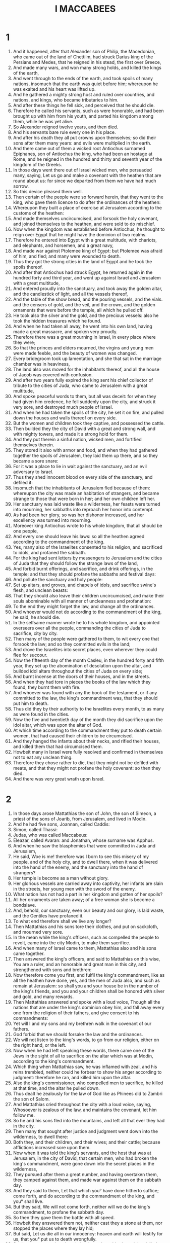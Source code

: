 #+TITLE: I MACCABEES
* 1
1. And it happened, after that Alexander son of Philip, the Macedonian, who came out of the land of Chettiim, had struck Darius king of the Persians and Medes, that he reigned in his stead, the first over Greece,
2. And made many wars, and won many strong holds, and killed the kings of the earth,
3. And went through to the ends of the earth, and took spoils of many nations, insomuch that the earth was quiet before him; whereupon he was exalted and his heart was lifted up.
4. And he gathered a mighty strong host and ruled over countries, and nations, and kings, who became tributaries to him.
5. And after these things he fell sick, and perceived that he should die.
6. Therefore he called his servants, such as were honorable, and had been brought up with him from his youth, and parted his kingdom among them, while he was yet alive.
7. So Alexander reigned twelve years, and then died.
8. And his servants bare rule every one in his place.
9. And after his death they all put crowns upon themselves; so did their sons after them many years: and evils were multiplied in the earth.
10. And there came out of them a wicked root Antiochus surnamed Epiphanes, son of Antiochus the king, who had been an hostage at Rome, and he reigned in the hundred and thirty and seventh year of the kingdom of the Greeks.
11. In those days went there out of Israel wicked men, who persuaded many, saying, Let us go and make a covenant with the heathen that are round about us: for since we departed from them we have had much sorrow.
12. So this device pleased them well.
13. Then certain of the people were so forward herein, that they went to the king, who gave them licence to do after the ordinances of the heathen:
14. Whereupon they built a place of exercise at Jerusalem according to the customs of the heathen:
15. And made themselves uncircumcised, and forsook the holy covenant, and joined themselves to the heathen, and were sold to do mischief.
16. Now when the kingdom was established before Antiochus, he thought to reign over Egypt that he might have the dominion of two realms.
17. Therefore he entered into Egypt with a great multitude, with chariots, and elephants, and horsemen, and a great navy,
18. And made war against Ptolemee king of Egypt: but Ptolemee was afraid of him, and fled; and many were wounded to death.
19. Thus they got the strong cities in the land of Egypt and he took the spoils thereof.
20. And after that Antiochus had struck Egypt, he returned again in the hundred forty and third year, and went up against Israel and Jerusalem with a great multitude,
21. And entered proudly into the sanctuary, and took away the golden altar, and the candlestick of light, and all the vessels thereof,
22. And the table of the show bread, and the pouring vessels, and the vials. and the censers of gold, and the veil, and the crown, and the golden ornaments that were before the temple, all which he pulled off.
23. He took also the silver and the gold, and the precious vessels: also he took the hidden treasures which he found.
24. And when he had taken all away, he went into his own land, having made a great massacre, and spoken very proudly.
25. Therefore there was a great mourning in Israel, in every place where they were;
26. So that the princes and elders mourned, the virgins and young men were made feeble, and the beauty of women was changed.
27. Every bridegroom took up lamentation, and she that sat in the marriage chamber was in heaviness,
28. The land also was moved for the inhabitants thereof, and all the house of Jacob was covered with confusion.
29. And after two years fully expired the king sent his chief collector of tribute to the cities of Juda, who came to Jerusalem with a great multitude,
30. And spoke peaceful words to them, but all was deceit: for when they had given him credence, he fell suddenly upon the city, and struck it very sore, and destroyed much people of Israel.
31. And when he had taken the spoils of the city, he set it on fire, and pulled down the houses and walls thereof on every side.
32. But the women and children took they captive, and possessed the cattle.
33. Then builded they the city of David with a great and strong wall, and with mighty towers, and made it a strong hold for them.
34. And they put therein a sinful nation, wicked men, and fortified themselves therein.
35. They stored it also with armor and food, and when they had gathered together the spoils of Jerusalem, they laid them up there, and so they became a sore snare:
36. For it was a place to lie in wait against the sanctuary, and an evil adversary to Israel.
37. Thus they shed innocent blood on every side of the sanctuary, and defiled it:
38. Insomuch that the inhabitants of Jerusalem fled because of them: whereupon the city was made an habitation of strangers, and became strange to those that were born in her; and her own children left her.
39. Her sanctuary was laid waste like a wilderness, her feasts were turned into mourning, her sabbaths into reproach her honor into contempt.
40. As had been her glory, so was her dishonor increased, and her excellency was turned into mourning.
41. Moreover king Antiochus wrote to his whole kingdom, that all should be one people,
42. And every one should leave his laws: so all the heathen agreed according to the commandment of the king.
43. Yes, many also of the Israelites consented to his religion, and sacrificed to idols, and profaned the sabbath.
44. For the king had sent letters by messengers to Jerusalem and the cities of Juda that they should follow the strange laws of the land,
45. And forbid burnt offerings, and sacrifice, and drink offerings, in the temple; and that they should profane the sabbaths and festival days:
46. And pollute the sanctuary and holy people:
47. Set up altars, and groves, and chapels of idols, and sacrifice swine's flesh, and unclean beasts:
48. That they should also leave their children uncircumcised, and make their souls abominable with all manner of uncleanness and profanation:
49. To the end they might forget the law, and change all the ordinances.
50. And whoever would not do according to the commandment of the king, he said, he should die.
51. In the selfsame manner wrote he to his whole kingdom, and appointed overseers over all the people, commanding the cities of Juda to sacrifice, city by city.
52. Then many of the people were gathered to them, to wit every one that forsook the law; and so they committed evils in the land;
53. And drove the Israelites into secret places, even wherever they could flee for succour.
54. Now the fifteenth day of the month Casleu, in the hundred forty and fifth year, they set up the abomination of desolation upon the altar, and builded idol altars throughout the cities of Juda on every side;
55. And burnt incense at the doors of their houses, and in the streets.
56. And when they had tore in pieces the books of the law which they found, they burnt them with fire.
57. And whoever was found with any the book of the testament, or if any committed to the law, the king's commandment was, that they should put him to death.
58. Thus did they by their authority to the Israelites every month, to as many as were found in the cities.
59. Now the five and twentieth day of the month they did sacrifice upon the idol altar, which was upon the altar of God.
60. At which time according to the commandment they put to death certain women, that had caused their children to be circumcised.
61. And they hanged the infants about their necks, and rifled their houses, and killed them that had circumcised them.
62. Howbeit many in Israel were fully resolved and confirmed in themselves not to eat any unclean thing.
63. Therefore they chose rather to die, that they might not be defiled with meats, and that they might not profane the holy covenant: so then they died.
64. And there was very great wrath upon Israel.
* 2
1. In those days arose Mattathias the son of John, the son of Simeon, a priest of the sons of Joarib, from Jerusalem, and lived in Modin.
2. And he had five sons, Joannan, called Caddis:
3. Simon; called Thassi:
4. Judas, who was called Maccabeus:
5. Eleazar, called Avaran: and Jonathan, whose surname was Apphus.
6. And when he saw the blasphemies that were committed in Juda and Jerusalem,
7. He said, Woe is me! therefore was I born to see this misery of my people, and of the holy city, and to dwell there, when it was delivered into the hand of the enemy, and the sanctuary into the hand of strangers?
8. Her temple is become as a man without glory.
9. Her glorious vessels are carried away into captivity, her infants are slain in the streets, her young men with the sword of the enemy.
10. What nation has not had a part in her kingdom and gotten of her spoils?
11. All her ornaments are taken away; of a free woman she is become a bondslave.
12. And, behold, our sanctuary, even our beauty and our glory, is laid waste, and the Gentiles have profaned it.
13. To what end therefore shall we live any longer?
14. Then Mattathias and his sons tore their clothes, and put on sackcloth, and mourned very sore.
15. In the mean while the king's officers, such as compelled the people to revolt, came into the city Modin, to make them sacrifice.
16. And when many of Israel came to them, Mattathias also and his sons came together.
17. Then answered the king's officers, and said to Mattathias on this wise, You are a ruler, and an honorable and great man in this city, and strengthened with sons and brethren:
18. Now therefore come you first, and fulfil the king's commandment, like as all the heathen have done, yes, and the men of Juda also, and such as remain at Jerusalem: so shall you and your house be in the number of the king's friends, and you and your children shall be honored with silver and gold, and many rewards.
19. Then Mattathias answered and spoke with a loud voice, Though all the nations that are under the king's dominion obey him, and fall away every one from the religion of their fathers, and give consent to his commandments:
20. Yet will I and my sons and my brethren walk in the covenant of our fathers.
21. God forbid that we should forsake the law and the ordinances.
22. We will not listen to the king's words, to go from our religion, either on the right hand, or the left.
23. Now when he had left speaking these words, there came one of the Jews in the sight of all to sacrifice on the altar which was at Modin, according to the king's commandment.
24. Which thing when Mattathias saw, he was inflamed with zeal, and his reins trembled, neither could he forbear to show his anger according to judgment: therefore he ran, and killed him upon the altar.
25. Also the king's commissioner, who compelled men to sacrifice, he killed at that time, and the altar he pulled down.
26. Thus dealt he zealously for the law of God like as Phinees did to Zambri the son of Salom.
27. And Mattathias cried throughout the city with a loud voice, saying, Whosoever is zealous of the law, and maintains the covenant, let him follow me.
28. So he and his sons fled into the mountains, and left all that ever they had in the city.
29. Then many that sought after justice and judgment went down into the wilderness, to dwell there:
30. Both they, and their children, and their wives; and their cattle; because afflictions increased sore upon them.
31. Now when it was told the king's servants, and the host that was at Jerusalem, in the city of David, that certain men, who had broken the king's commandment, were gone down into the secret places in the wilderness,
32. They pursued after them a great number, and having overtaken them, they camped against them, and made war against them on the sabbath day.
33. And they said to them, Let that which you° have done hitherto suffice; come forth, and do according to the commandment of the king, and you° shall live.
34. But they said, We will not come forth, neither will we do the king's commandment, to profane the sabbath day.
35. So then they gave them the battle with all speed.
36. Howbeit they answered them not, neither cast they a stone at them, nor stopped the places where they lay hid;
37. But said, Let us die all in our innocency: heaven and earth will testify for us, that you° put us to death wrongfully.
38. So they rose up against them in battle on the sabbath, and they killed them, with their wives and children and their cattle, to the number of a thousand people.
39. Now when Mattathias and his friends understood hereof, they mourned for them right sore.
40. And one of them said to another, If we all do as our brethren have done, and fight not for our lives and laws against the heathen, they will now quickly root us out of the earth.
41. At that time therefore they decreed, saying, Whosoever shall come to make battle with us on the sabbath day, we will fight against him; neither will we die all, as our brethren that were murdered in the secret places.
42. Then came there to him a company of Assideans who were mighty men of Israel, even all such as were voluntarily devoted to the law.
43. Also all they that fled for persecution joined themselves to them, and were a stay to them.
44. So they joined their forces, and struck sinful men in their anger, and wicked men in their wrath: but the rest fled to the heathen for succour.
45. Then Mattathias and his friends went round about, and pulled down the altars:
46. And what children soever they found within the coast of Israel uncircumcised, those they circumcised valiantly.
47. They pursued also after the proud men, and the work prospered in their hand.
48. So they recovered the law out of the hand of the Gentiles, and out of the hand of kings, neither suffered they the sinner to triumph.
49. Now when the time drew near that Mattathias should die, he said to his sons, Now has pride and rebuke gotten strength, and the time of destruction, and the wrath of indignation:
50. Now therefore, my sons, be you° zealous for the law, and give your lives for the covenant of your fathers.
51. Call to remembrance what acts our fathers did in their time; so shall you° receive great honor and an everlasting name.
52. Was not Abraham found faithful in temptation, and it was imputed to him for righteousness?
53. Joseph in the time of his distress kept the commandment and was made lord of Egypt.
54. Phinees our father in being zealous and fervent obtained the covenant of an everlasting priesthood.
55. Jesus for fulfilling the word was made a judge in Israel.
56. Caleb for bearing witness before the congregation received the heritage of the land.
57. David for being merciful possessed the throne of an everlasting kingdom.
58. Elias for being zealous and fervent for the law was taken up into heaven.
59. Ananias, Azarias, and Misael, by believing were saved out of the flame.
60. Daniel for his innocency was delivered from the mouth of lions.
61. And thus consider you° throughout all ages, that none that put their trust in him shall be overcome.
62. Fear not then the words of a sinful man: for his glory shall be dung and worms.
63. To day he shall be lifted up and to morrow he shall not be found, because he is returned into his dust, and his thought is come to nothing.
64. Therefore, you° my sons, be valiant and show yourselves men in the behalf of the law; for by it shall you° obtain glory.
65. And behold, I know that your brother Simon is a man of counsel, give ear to him always: he shall be a father to you.
66. As for Judas Maccabeus, he has been mighty and strong, even from his youth up: let him be your captain, and fight the battle of the people.
67. Take also to you all those that observe the law, and avenge you° the wrong of your people.
68. Recompense fully the heathen, and take heed to the commandments of the law.
69. So he blessed them, and was gathered to his fathers.
70. And he died in the hundred forty and sixth year, and his sons buried him in the sepulchres of his fathers at Modin, and all Israel made great lamentation for him.
* 3
1. Then his son Judas, called Maccabeus, rose up in his stead.
2. And all his brethren helped him, and so did all they that held with his father, and they fought with cheerfulness the battle of Israel.
3. So he got his people great honor, and put on a breastplate as a giant, and girded his warlike harness about him, and he made battles, protecting the host with his sword.
4. In his acts he was like a lion, and like a lion's whelp roaring for his prey.
5. For He pursued the wicked, and sought them out, and burnt up those that vexed his people.
6. Therefore the wicked shrunk for fear of him, and all the workers of iniquity were troubled, because salvation prospered in his hand.
7. He grieved also many kings, and made Jacob glad with his acts, and his memorial is blessed for ever.
8. Moreover he went through the cities of Juda, destroying the ungodly out of them, and turning away wrath from Israel:
9. So that he was renowned to the utmost part of the earth, and he received to him such as were ready to perish.
10. Then Apollonius gathered the Gentiles together, and a great host out of Samaria, to fight against Israel.
11. Which thing when Judas perceived, he went forth to meet him, and so he struck him, and killed him: many also fell down slain, but the rest fled.
12. Therefore Judas took their spoils, and Apollonius' sword also, and therewith he fought all his life long.
13. Now when Seron, a prince of the army of Syria, heard say that Judas had gathered to him a multitude and company of the faithful to go out with him to war;
14. He said, I will get me a name and honor in the kingdom; for I will go fight with Judas and them that are with him, who despise the king's commandment.
15. So he made him ready to go up, and there went with him a mighty host of the ungodly to help him, and to be avenged of the children of Israel.
16. And when he came near to the going up of Bethhoron, Judas went forth to meet him with a small company:
17. Who, when they saw the host coming to meet them, said to Judas, How shall we be able, being so few, to fight against so great a multitude and so strong, seeing we are ready to faint with fasting all this day?
18. To whom Judas answered, It is no hard matter for many to be shut up in the hands of a few; and with the God of heaven it is all one, to deliver with a great multitude, or a small company:
19. For the victory of battle stands not in the multitude of an host; but strength comes from heaven.
20. They come against us in much pride and iniquity to destroy us, and our wives and children, and to spoil us:
21. But we fight for our lives and our laws.
22. Therefore the Lord himself will overthrow them before our face: and as for you, be you° not afraid of them.
23. Now as soon as he had left off speaking, he leapt suddenly upon them, and so Seron and his host was overthrown before him.
24. And they pursued them from the going down of Bethhoron to the plain, where were slain about eight hundred men of them; and the residue fled into the land of the Philistines.
25. Then began the fear of Judas and his brethren, and an exceeding great dread, to fall upon the nations round about them:
26. Insomuch as his fame came to the king, and all nations talked of the battles of Judas.
27. Now when king Antiochus heard these things, he was full of indignation: therefore he sent and gathered together all the forces of his realm, even a very strong army.
28. He opened also his treasure, and gave his soldiers pay for a year, commanding them to be ready whenever he should need them.
29. Nevertheless, when he saw that the money of his treasures failed and that the tributes in the country were small, because of the dissension and plague, which he had brought upon the land in taking away the laws which had been of old time;
30. He feared that he should not be able to bear the charges any longer, nor to have such gifts to give so liberally as he did before: for he had abounded above the kings that were before him.
31. Therefore, being greatly perplexed in his mind, he determined to go into Persia, there to take the tributes of the countries, and to gather much money.
32. So he left Lysias, a nobleman, and one of the blood royal, to oversee the affairs of the king from the river Euphrates to the borders of Egypt:
33. And to bring up his son Antiochus, until he came again.
34. Moreover he delivered to him the half of his forces, and the elephants, and gave him charge of all things that he would have done, as also concerning them that lived in Juda and Jerusalem:
35. To wit, that he should send an army against them, to destroy and root out the strength of Israel, and the remnant of Jerusalem, and to take away their memorial from that place;
36. And that he should place strangers in all their quarters, and divide their land by lot.
37. So the king took the half of the forces that remained, and departed from Antioch, his royal city, the hundred forty and seventh year; and having passed the river Euphrates, he went through the high countries.
38. Then Lysias chose Ptolemee the son of Dorymenes, Nicanor, and Gorgias, mighty men of the king's friends:
39. And with them he sent forty thousand footmen, and seven thousand horsemen, to go into the land of Juda, and to destroy it, as the king commanded.
40. So they went forth with all their power, and came and pitched by Emmaus in the plain country.
41. And the merchants of the country, hearing the fame of them, took silver and gold very much, with servants, and came into the camp to buy the children of Israel for slaves: a power also of Syria and of the land of the Philistines joined themselves to them.
42. Now when Judas and his brethren saw that miseries were multiplied, and that the forces did encamp themselves in their borders: for they knew how the king had given commandment to destroy the people, and utterly abolish them;
43. They said one to another, Let us restore the decayed fortune of our people, and let us fight for our people and the sanctuary.
44. Then was the congregation gathered together, that they might be ready for battle, and that they might pray, and ask mercy and compassion.
45. Now Jerusalem lay void as a wilderness, there was none of her children that went in or out: the sanctuary also was trodden down, and aliens kept the strong hold; the heathen had their habitation in that place; and joy was taken from Jacob, and the pipe with the harp ceased.
46. Therefore the Israelites assembled themselves together, and came to Maspha, over against Jerusalem; for in Maspha was the place where they prayed aforetime in Israel.
47. Then they fasted that day, and put on sackcloth, and cast ashes upon their heads, and tore their clothes,
48. And laid open the book of the law, wherein the heathen had sought to paint the likeness of their images.
49. They brought also the priests' garments, and the first fruits, and the tithes: and the Nazarites they stirred up, who had accomplished their days.
50. Then cried they with a loud voice toward heaven, saying, What shall we do with these, and whither shall we carry them away?
51. For your sanctuary is trodden down and profaned, and your priests are in heaviness, and brought low.
52. And behold, the heathen are assembled together against us to destroy us: what things they imagine against us, you know.
53. How shall we be able to stand against them, except you, O God, be our help?
54. Then sounded they with trumpets, and cried with a loud voice.
55. And after this Judas ordained captains over the people, even captains over thousands, and over hundreds, and over fifties, and over tens.
56. But as for such as were building houses, or had betrothed wives, or were planting vineyards, or were fearful, those he commanded that they should return, every man to his own house, according to the law.
57. So the camp removed, and pitched upon the south side of Emmaus.
58. And Judas said, arm yourselves, and be valiant men, and see that you° be in readiness against the morning, that you° may fight with these nations, that are assembled together against us to destroy us and our sanctuary:
59. For it is better for us to die in battle, than to behold the calamities of our people and our sanctuary.
60. Nevertheless, as the will of God is in heaven, so let him do.
* 4
1. Then took Gorgias five thousand footmen, and a thousand of the best horsemen, and removed out of the camp by night;
2. To the end he might rush in upon the camp of the Jews, and strike them suddenly. And the men of the fortress were his guides.
3. Now when Judas heard thereof he himself removed, and the valiant men with him, that he might strike the king's army which was at Emmaus,
4. While as yet the forces were dispersed from the camp.
5. In the mean season came Gorgias by night into the camp of Judas: and when he found no man there, he sought them in the mountains: for said he, These fellows flee from us
6. But as soon as it was day, Judas showed himself in the plain with three thousand men, who nevertheless had neither armor nor swords to their minds.
7. And they saw the camp of the heathen, that it was strong and well harnessed, and compassed round about with horsemen; and these were expert of war.
8. Then said Judas to the men that were with him, Fear you° not their multitude, neither be you° afraid of their assault.
9. Remember how our fathers were delivered in the Red sea, when Pharaoh pursued them with an army.
10. Now therefore let us cry to heaven, if perhaps the Lord will have mercy upon us, and remember the covenant of our fathers, and destroy this host before our face this day:
11. That so all the heathen may know that there is one who delivers and saves Israel.
12. Then the strangers lifted up their eyes, and saw them coming over against them.
13. Therefore they went out of the camp to battle; but they that were with Judas sounded their trumpets.
14. So they joined battle, and the heathen being discomfited fled into the plain.
15. Howbeit all the hindmost of them were slain with the sword: for they pursued them to Gazera, and to the plains of Idumea, and Azotus, and Jamnia, so that there were slain of them upon a three thousand men.
16. This done, Judas returned again with his host from pursuing them,
17. And said to the people, Be not greedy of the spoil inasmuch as there is a battle before us,
18. And Gorgias and his host are here by us in the mountain: but stand you° now against our enemies, and overcome them, and after this you° may boldly take the spoils.
19. As Judas was yet speaking these words, there appeared a part of them looking out of the mountain:
20. Who when they perceived that the Jews had put their host to flight and were burning the tents; for the smoke that was seen declared what was done:
21. When therefore they perceived these things, they were sore afraid, and seeing also the host of Judas in the plain ready to fight,
22. They fled every one into the land of strangers.
23. Then Judas returned to spoil the tents, where they got much gold, and silver, and blue silk, and purple of the sea, and great riches.
24. After this they went home, and sung a song of thanksgiving, and praised the Lord in heaven: because it is good, because his mercy endures forever.
25. Thus Israel had a great deliverance that day.
26. Now all the strangers that had escaped came and told Lysias what had happened:
27. Who, when he heard thereof, was confounded and discouraged, because neither such things as he would were done to Israel, nor such things as the king commanded him were come to pass.
28. The next year therefore following Lysias gathered together threescore thousand choice men of foot, and five thousand horsemen, that he might subdue them.
29. So they came into Idumea, and pitched their tents at Bethsura, and Judas met them with ten thousand men.
30. And when he saw that mighty army, he prayed and said, Blessed are you, O Saviour of Israel, who did quell the violence of the mighty man by the hand of your servant David, and gave the host of strangers into the hands of Jonathan the son of Saul, and his armor bearer;
31. Shut up this army in the hand of your people Israel, and let them be confounded in their power and horsemen:
32. Make them to be of no courage, and cause the boldness of their strength to fall away, and let them quake at their destruction:
33. Cast them down with the sword of them that love you, and let all those that know your name praise you with thanksgiving.
34. So they joined battle; and there were slain of the host of Lysias about five thousand men, even before them were they slain.
35. Now when Lysias saw his army put to flight, and the manliness of Judas' soldiers, and how they were ready either to live or die valiantly, he went into Antiochia, and gathered together a company of strangers, and having made his army greater than it was, he purposed to come again into Judea.
36. Then said Judas and his brethren, Behold, our enemies are discomfited: let us go up to cleanse and dedicate the sanctuary.
37. Upon this all the host assembled themselves together, and went up into mount Sion.
38. And when they saw the sanctuary desolate, and the altar profaned, and the gates burned up, and shrubs growing in the courts as in a forest, or in one of the mountains, yes, and the priests' chambers pulled down;
39. They tore their clothes, and made great lamentation, and cast ashes upon their heads,
40. And fell down flat to the ground upon their faces, and blew an alarm with the trumpets, and cried toward heaven.
41. Then Judas appointed certain men to fight against those that were in the fortress, until he had cleansed the sanctuary.
42. So he chose priests of blameless conversation, such as had pleasure in the law:
43. Who cleansed the sanctuary, and bare out the defiled stones into an unclean place.
44. And when as they consulted what to do with the altar of burnt offerings, which was profaned;
45. They thought it best to pull it down, lest it should be a reproach to them, because the heathen had defiled it: therefore they pulled it down,
46. And laid up the stones in the mountain of the temple in a convenient place, until there should come a prophet to show what should be done with them.
47. Then they took whole stones according to the law, and built a new altar according to the former;
48. And made up the sanctuary, and the things that were within the temple, and hallowed the courts.
49. They made also new holy vessels, and into the temple they brought the candlestick, and the altar of burnt offerings, and of incense, and the table.
50. And upon the altar they burned incense, and the lamps that were upon the candlestick they lighted, that they might give light in the temple.
51. Furthermore they set the loaves upon the table, and spread out the veils, and finished all the works which they had begun to make.
52. Now on the five and twentieth day of the ninth month, which is called the month Casleu, in the hundred forty and eighth year, they rose up betimes in the morning,
53. And offered sacrifice according to the law upon the new altar of burnt offerings, which they had made.
54. Look, at what time and what day the heathen had profaned it, even in that was it dedicated with songs, and citherns, and harps, and cymbals.
55. Then all the people fell upon their faces, worshipping and praising the God of heaven, who had given them good success.
56. And so they kept the dedication of the altar eight days and offered burnt offerings with gladness, and sacrificed the sacrifice of deliverance and praise.
57. They decked also the forefront of the temple with crowns of gold, and with shields; and the gates and the chambers they renewed, and hanged doors upon them.
58. Thus was there very great gladness among the people, for that the reproach of the heathen was put away.
59. Moreover Judas and his brethren with the whole congregation of Israel ordained, that the days of the dedication of the altar should be kept in their season from year to year by the space of eight days, from the five and twentieth day of the month Casleu, with mirth and gladness.
60. At that time also they builded up the mount Sion with high walls and strong towers round about, lest the Gentiles should come and tread it down as they had done before.
61. And they set there a garrison to keep it, and fortified Bethsura to preserve it; that the people might have a defence against Idumea.
* 5
1. Now when the nations round about heard that the altar was built and the sanctuary renewed as before, it displeased them very much.
2. Therefore they thought to destroy the generation of Jacob that was among them, and thereupon they began to kill and destroy the people.
3. Then Judas fought against the children of Esau in Idumea at Arabattine, because they besieged Gael: and he gave them a great overthrow, and abated their courage, and took their spoils.
4. Also he remembered the injury of the children of Bean, who had been a snare and an offense to the people, in that they lay in wait for them in the ways.
5. He shut them up therefore in the towers, and encamped against them, and destroyed them utterly, and burned the towers of that place with fire, and all that were therein.
6. Afterward he passed over to the children of Ammon, where he found a mighty power, and much people, with Timotheus their captain.
7. So he fought many battles with them, till at length they were discomfited before him; and he struck them.
8. And when he had taken Jazar, with the towns belonging thereto, he returned into Judea.
9. Then the heathen that were at Galaad assembled themselves together against the Israelites that were in their quarters, to destroy them; but they fled to the fortress of Dathema.
10. And sent letters to Judas and his brethren, The heathen that are round about us are assembled together against us to destroy us:
11. And they are preparing to come and take the fortress whereunto we are fled, Timotheus being captain of their host.
12. Come now therefore, and deliver us from their hands, for many of us are slain:
13. Yes, all our brethren that were in the places of Tobie are put to death: their wives and their children also they have carried away captives, and borne away their stuff; and they have destroyed there about a thousand men.
14. While these letters were yet reading, behold, there came other messengers from Galilee with their clothes tore, who reported on this wise,
15. And said, They of Ptolemais, and of Tyrus, and Sidon, and all Galilee of the Gentiles, are assembled together against us to consume us.
16. Now when Judas and the people heard these words, there assembled a great congregation together, to consult what they should do for their brethren, that were in trouble, and assaulted of them.
17. Then said Judas to Simon his brother, Choose you out men, and go and deliver your brethren that are in Galilee, for I and Jonathan my brother will go into the country of Galaad.
18. So he left Joseph the son of Zacharias, and Azarias, captains of the people, with the remnant of the host in Judea to keep it.
19. To whom he gave commandment, saying, Take you° the charge of this people, and see that you° make not war against the heathen until the time that we come again.
20. Now to Simon were given three thousand men to go into Galilee, and to Judas eight thousand men for the country of Galaad.
21. Then went Simon into Galilee, where he fought many battles with the heathen, so that the heathen were discomfited by him.
22. And he pursued them to the gate of Ptolemais; and there were slain of the heathen about three thousand men, whose spoils he took.
23. And those that were in Galilee, and in Arbattis, with their wives and their children, and all that they had, took he away with him, and brought them into Judea with great joy.
24. Judas Maccabeus also and his brother Jonathan went over Jordan, and travelled three days' journey in the wilderness,
25. Where they met with the Nabathites, who came to them in a peaceful manner, and told them every thing that had happened to their brethren in the land of Galaad:
26. And how that many of them were shut up in Bosora, and Bosor, and Alema, Casphor, Maked, and Carnaim; all these cities are strong and great:
27. And that they were shut up in the rest of the cities of the country of Galaad, and that against to morrow they had appointed to bring their host against the forts, and to take them, and to destroy them all in one day.
28. Hereupon Judas and his host turned suddenly by the way of the wilderness to Bosora; and when he had won the city, he killed all the males with the edge of the sword, and took all their spoils, and burned the city with fire,
29. From whence he removed by night, and went till he came to the fortress.
30. And betimes in the morning they looked up, and, behold, there was an innumerable people bearing ladders and other engines of war, to take the fortress: for they assaulted them.
31. When Judas therefore saw that the battle was begun, and that the cry of the city went up to heaven, with trumpets, and a great sound,
32. He said to his host, Fight this day for your brethren.
33. So he went forth behind them in three companies, who sounded their trumpets, and cried with prayer.
34. Then the host of Timotheus, knowing that it was Maccabeus, fled from him: therefore he struck them with a great slaughter; so that there were killed of them that day about eight thousand men.
35. This done, Judas turned aside to Maspha; and after he had assaulted it he took and killed all the males therein, and received the spoils thereof and burnt it with fire.
36. From thence went he, and took Casphon, Maged, Bosor, and the other cities of the country of Galaad.
37. After these things gathered Timotheus another host and encamped against Raphon beyond the brook.
38. So Judas sent men to espy the host, who brought him word, saying, All the heathen that be round about us are assembled to them, even a very great host.
39. He has also hired the Arabians to help them and they have pitched their tents beyond the brook, ready to come and fight against you. Upon this Judas went to meet them.
40. Then Timotheus said to the captains of his host, When Judas and his host come near the brook, if he pass over first to us, we shall not be able to withstand him; for he will mightily prevail against us:
41. But if he be afraid, and camp beyond the river, we shall go over to him, and prevail against him.
42. Now when Judas came near the brook, he caused the scribes of the people to remain by the brook: to whom he gave commandment, saying, Suffer no man to remain in the camp, but let all come to the battle.
43. So he went first over to them, and all the people after him: then all the heathen, being discomfited before him, cast away their weapons, and fled to the temple that was at Carnaim.
44. But they took the city, and burned the temple with all that were therein. Thus was Carnaim subdued, neither could they stand any longer before Judas.
45. Then Judas gathered together all the Israelites that were in the country of Galaad, from the least to the greatest, even their wives, and their children, and their stuff, a very great host, to the end they might come into the land of Judea.
46. Now when they came to Ephron, (this was a great city in the way as they should go, very well fortified) they could not turn from it, either on the right hand or the left, but must needs pass through the midst of it.
47. Then they of the city shut them out, and stopped up the gates with stones.
48. Whereupon Judas sent to them in peaceful manner, saying, Let us pass through your land to go into our own country, and none shall do you any hurt; we will only pass through on foot: howbeit they would not open to him.
49. Therefore Judas commanded a proclamation to be made throughout the host, that every man should pitch his tent in the place where he was.
50. So the soldiers pitched, and assaulted the city all that day and all that night, till at the length the city was delivered into his hands:
51. Who then killed all the males with the edge of the sword, and rased the city, and took the spoils thereof, and passed through the city over them that were slain.
52. After this they went over Jordan into the great plain before Bethsan.
53. And Judas gathered together those that came behind, and exhorted the people all the way through, till they came into the land of Judea.
54. So they went up to mount Sion with joy and gladness, where they offered burnt offerings, because not one of them were slain until they had returned in peace.
55. Now what time as Judas and Jonathan were in the land of Galaad, and Simon his brother in Galilee before Ptolemais,
56. Joseph the son of Zacharias, and Azarias, captains of the garrisons, heard of the valiant acts and warlike deeds which they had done.
57. Therefore they said, Let us also get us a name, and go fight against the heathen that are round about us.
58. So when they had given charge to the garrison that was with them, they went toward Jamnia.
59. Then came Gorgias and his men out of the city to fight against them.
60. And so it was, that Joseph and Azarias were put to flight, and pursued to the borders of Judea: and there were slain that day of the people of Israel about two thousand men.
61. Thus was there a great overthrow among the children of Israel, because they were not obedient to Judas and his brethren, but thought to do some valiant act.
62. Moreover these men came not of the seed of those, by whose hand deliverance was given to Israel.
63. Howbeit the man Judas and his brethren were greatly renowned in the sight of all Israel, and of all the heathen, wherever their name was heard of;
64. Insomuch as the people assembled to them with joyful acclamations.
65. Afterward went Judas forth with his brethren, and fought against the children of Esau in the land toward the south, where he struck Hebron, and the towns thereof, and pulled down the fortress of it, and burned the towers thereof round about.
66. From thence he removed to go into the land of the Philistines, and passed through Samaria.
67. At that time certain priests, desirous to show their valour, were slain in battle, for that they went out to fight unadvisedly.
68. So Judas turned to Azotus in the land of the Philistines, and when he had pulled down their altars, and burned their carved images with fire, and spoiled their cities, he returned into the land of Judea.
* 6
1. About that time king Antiochus travelling through the high countries heard say, that Elymais in the country of Persia was a city greatly renowned for riches, silver, and gold;
2. And that there was in it a very rich temple, wherein were coverings of gold, and breastplates, and shields, which Alexander, son of Philip, the Macedonian king, who reigned first among the Grecians, had left there.
3. Therefore he came and sought to take the city, and to spoil it; but he was not able, because they of the city, having had warning thereof,
4. Rose up against him in battle: so he fled, and departed thence with great heaviness, and returned to Babylon.
5. Moreover there came one who brought him tidings into Persia, that the armies, which went against the land of Judea, were put to flight:
6. And that Lysias, who went forth first with a great power was driven away of the Jews; and that they were made strong by the armor, and power, and store of spoils, which they had gotten of the armies, whom they had destroyed:
7. Also that they had pulled down the abomination, which he had set up upon the altar in Jerusalem, and that they had compassed about the sanctuary with high walls, as before, and his city Bethsura.
8. Now when the king heard these words, he was astonished and sore moved: whereupon he laid him down upon his bed, and fell sick for grief, because it had not befallen him as he looked for.
9. And there he continued many days: for his grief was ever more and more, and he made account that he should die.
10. Therefore he called for all his friends, and said to them, The sleep is gone from my eyes, and my heart fails for very care.
11. And I thought with myself, Into what tribulation am I come, and how great a flood of misery is it, wherein now I am! for I was bountiful and beloved in my power.
12. But now I remember the evils that I did at Jerusalem, and that I took all the vessels of gold and silver that were therein, and sent to destroy the inhabitants of Judea without a cause.
13. I perceive therefore that for this cause these troubles are come upon me, and, behold, I perish through great grief in a strange land.
14. Then called he for Philip, one of his friends, who he made ruler over all his realm,
15. And gave him the crown, and his robe, and his signet, to the end he should bring up his son Antiochus, and nourish him up for the kingdom.
16. So king Antiochus died there in the hundred forty and ninth year.
17. Now when Lysias knew that the king was dead, he set up Antiochus his son, whom he had brought up being young, to reign in his stead, and his name he called Eupator.
18. About this time they that were in the tower shut up the Israelites round about the sanctuary, and sought always their hurt, and the strengthening of the heathen.
19. Therefore Judas, purposing to destroy them, called all the people together to besiege them.
20. So they came together, and besieged them in the hundred and fifties year, and he made mounts for shot against them, and other engines.
21. Howbeit certain of them that were besieged got forth, to whom some ungodly men of Israel joined themselves:
22. And they went to the king, and said, How long will it be ere you execute judgment, and avenge our brethren?
23. We have been willing to serve your father, and to do as he would have us, and to obey his commandments;
24. For which cause they of our nation besiege the tower, and are alienated from us: moreover as many of us as they could light on they killed, and spoiled our inheritance.
25. Neither have they stretched out their hand against us only, but also against their borders.
26. And, behold, this day are they besieging the tower at Jerusalem, to take it: the sanctuary also and Bethsura have they fortified.
27. Therefore if you do not prevent them quickly, they will do the greater things than these, neither shall you be able to rule them.
28. Now when the king heard this, he was angry, and gathered together all his friends, and the captains of his army, and those that had charge of the horse.
29. There came also to him from other kingdoms, and from isles of the sea, bands of hired soldiers.
30. So that the number of his army was an hundred thousand footmen, and twenty thousand horsemen, and two and thirty elephants exercised in battle.
31. These went through Idumea, and pitched against Bethsura, which they assaulted many days, making engines of war; but they of Bethsura came out, and burned them with fire, and fought valiantly.
32. Upon this Judas removed from the tower, and pitched in Bathzacharias, over against the king's camp.
33. Then the king rising very early marched fiercely with his host toward Bathzacharias, where his armies made them ready to battle, and sounded the trumpets.
34. And to the end they might provoke the elephants to fight, they showed them the blood of grapes and mulberries.
35. Moreover they divided the beasts among the armies, and for every elephant they appointed a thousand men, armed with coats of mail, and with helmets of brass on their heads; and beside this, for every beast were ordained five hundred horsemen of the best.
36. These were ready at every occasion: wherever the beast was, and wherever the beast went, they went also, neither departed they from him.
37. And upon the beasts were there strong towers of wood, which covered every one of them, and were girded fast to them with devices: there were also upon every one two and thirty strong men, that fought upon them, beside the Indian that ruled him.
38. As for the remnant of the horsemen, they set them on this side and that side at the two parts of the host giving them signs what to do, and being harnessed all over amidst the ranks.
39. Now when the sun shone upon the shields of gold and brass, the mountains glistered therewith, and shined like lamps of fire.
40. So part of the king's army being spread upon the high mountains, and part on the valleys below, they marched on safely and in order.
41. Therefore all that heard the noise of their multitude, and the marching of the company, and the rattling of the harness, were moved: for the army was very great and mighty.
42. Then Judas and his host drew near, and entered into battle, and there were slain of the king's army six hundred men.
43. Eleazar also, surnamed Savaran, perceiving that one of the beasts, armed with royal harness, was higher than all the rest, and supposing that the king was upon him,
44. Put himself in jeopardy, to the end he might deliver his people, and get him a perpetual name:
45. Therefore he ran upon him courageously through the midst of the battle, slaying on the right hand and on the left, so that they were divided from him on both sides.
46. Which done, he crept under the elephant, and thrust him under, and killed him: whereupon the elephant fell down upon him, and there he died.
47. Howbeit the rest of the Jews seeing the strength of the king, and the violence of his forces, turned away from them.
48. Then the king's army went up to Jerusalem to meet them, and the king pitched his tents against Judea, and against mount Sion.
49. But with them that were in Bethsura he made peace: for they came out of the city, because they had no food there to endure the siege, it being a year of rest to the land.
50. So the king took Bethsura, and set a garrison there to keep it.
51. As for the sanctuary, he besieged it many days: and set there artillery with engines and instruments to cast fire and stones, and pieces to cast darts and slings.
52. Whereupon they also made engines against their engines, and held them battle a long season.
53. Yet at the last, their vessels being without food, (for that it was the seventh year, and they in Judea that were delivered from the Gentiles, had eaten up the residue of the store;)
54. There were but a few left in the sanctuary, because the famine did so prevail against them, that they were fain to disperse themselves, every man to his own place.
55. At that time Lysias heard say, that Philip, whom Antiochus the king, while he lived, had appointed to bring up his son Antiochus, that he might be king,
56. Was returned out of Persia and Media, and the king's host also that went with him, and that he sought to take to him the ruling of the affairs.
57. Therefore he went in all haste, and said to the king and the captains of the host and the company, We decay daily, and our food are but small, and the place we lay siege to is strong, and the affairs of the kingdom lie upon us:
58. Now therefore let us be friends with these men, and make peace with them, and with all their nation;
59. And covenant with them, that they shall live after their laws, as they did before: for they are therefore displeased, and have done all these things, because we abolished their laws.
60. So the king and the princes were content: therefore he sent to them to make peace; and they accepted thereof.
61. Also the king and the princes made an oath to them: whereupon they went out of the strong hold.
62. Then the king entered into mount Sion; but when he saw the strength of the place, he broke his oath that he had made, and gave commandment to pull down the wall round about.
63. Afterward departed he in all haste, and returned to Antiochia, where he found Philip to be master of the city: so he fought against him, and took the city by force.
* 7
1. In the hundred and one and fifties year Demetrius the son of Seleucus departed from Rome, and came up with a few men to a city of the sea coast, and reigned there.
2. And as he entered into the palace of his ancestors, so it was, that his forces had taken Antiochus and Lysias, to bring them to him.
3. Therefore, when he knew it, he said, Let me not see their faces.
4. So his host killed them. Now when Demetrius was set upon the throne of his kingdom,
5. There came to him all the wicked and ungodly men of Israel, having Alcimus, who was desirous to be high priest, for their captain:
6. And they accused the people to the king, saying, Judas and his brethren have slain all your friends, and driven us out of our own land.
7. Now therefore send some man whom you trust, and let him go and see what havock he has made among us, and in the king's land, and let him punish them with all them that aid them.
8. Then the king chose Bacchides, a friend of the king, who ruled beyond the flood, and was a great man in the kingdom, and faithful to the king,
9. And him he sent with that wicked Alcimus, whom he made high priest, and commanded that he should take vengeance of the children of Israel.
10. So they departed, and came with a great power into the land of Judea, where they sent messengers to Judas and his brethren with peaceful words deceitfully.
11. But they gave no heed to their words; for they saw that they were come with a great power.
12. Then did there assemble to Alcimus and Bacchides a company of scribes, to require justice.
13. Now the Assideans were the first among the children of Israel that sought peace of them:
14. For said they, One that is a priest of the seed of Aaron is come with this army, and he will do us no wrong.
15. So he spoke to them, peaceably, and sware to them, saying, we will procure the harm neither of you nor your friends.
16. Whereupon they believed him: howbeit he took of them threescore men, and killed them in one day, according to the words which he wrote,
17. The flesh of your saints have they cast out, and their blood have they shed round about Jerusalem, and there was none to bury them.
18. Therefore the fear and dread of them fell upon all the people, who said, There is neither truth nor righteousness in them; for they have broken the covenant and oath that they made.
19. After this, removed Bacchides from Jerusalem, and pitched his tents in Bezeth, where he sent and took many of the men that had forsaken him, and certain of the people also, and when he had slain them, he cast them into the great pit.
20. Then committed he the country to Alcimus, and left with him a power to aid him: so Bacchides went to the king.
21. But Alcimus contended for the high priesthood.
22. And to him resorted all such as troubled the people, who, after they had gotten the land of Juda into their power, did much hurt in Israel.
23. Now when Judas saw all the mischief that Alcimus and his company had done among the Israelites, even above the heathen,
24. He went out into all the coasts of Judea round about, and took vengeance of them that had revolted from him, so that they dared no more go forth into the country.
25. On the other side, when Alcimus saw that Judas and his company had gotten the upper hand, and knew that he was not able to abide their force, he went again to the king, and said all the worst of them that he could.
26. Then the king sent Nicanor, one of his honorable princes, a man that bare deadly hate to Israel, with commandment to destroy the people.
27. So Nicanor came to Jerusalem with a great force; and sent to Judas and his brethren deceitfully with friendly words, saying,
28. Let there be no battle between me and you; I will come with a few men, that I may see you in peace.
29. He came therefore to Judas, and they saluted one another peaceably. Howbeit the enemies were prepared to take away Judas by violence.
30. Which thing after it was known to Judas, to wit, that he came to him with deceit, he was sore afraid of him, and would see his face no more.
31. Nicanor also, when he saw that his counsel was discovered, went out to fight against Judas beside Capharsalama:
32. Where there were slain of Nicanor's side about five thousand men, and the rest fled into the city of David.
33. After this went Nicanor up to mount Sion, and there came out of the sanctuary certain of the priests and certain of the elders of the people, to salute him peaceably, and to show him the burnt sacrifice that was offered for the king.
34. But he mocked them, and laughed at them, and abused them shamefully, and spoke proudly,
35. And sware in his wrath, saying, Unless Judas and his host be now delivered into my hands, if ever I come again in safety, I will burn up this house: and with that he went out in a great rage.
36. Then the priests entered in, and stood before the altar and the temple, weeping, and saying,
37. You, O Lord, did choose this house to be called by your name, and to be a house of prayer and petition for your people:
38. Be avenged of this man and his host, and let them fall by the sword: remember their blasphemies, and suffer them not to continue any longer.
39. So Nicanor went out of Jerusalem, and pitched his tents in Bethhoron, where an host out of Syria met him.
40. But Judas pitched in Adasa with three thousand men, and there he prayed, saying,
41. O Lord, when they that were sent from the king of the Assyrians blasphemed, your angel went out, and struck an hundred fourscore and five thousand of them.
42. Even so destroy you this host before us this day, that the rest may know that he has spoken blasphemously against your sanctuary, and judge you him according to his wickedness.
43. So the thirteenth day of the month Adar the hosts joined battle: but Nicanor's host was discomfited, and he himself was first slain in the battle.
44. Now when Nicanor's host saw that he was slain, they cast away their weapons, and fled.
45. Then they pursued after them a day's journey, from Adasa to Gazera, sounding an alarm after them with their trumpets.
46. Whereupon they came forth out of all the towns of Judea round about, and closed them in; so that they, turning back upon them that pursued them, were all slain with the sword, and not one of them was left.
47. Afterwards they took the spoils, and the prey, and struck off Nicanor's head, and his right hand, which he stretched out so proudly, and brought them away, and hanged them up toward Jerusalem.
48. For this cause the people rejoiced greatly, and they kept that day a day of great gladness.
49. Moreover they ordained to keep yearly this day, being the thirteenth of Adar.
50. Thus the land of Juda was in rest a little while.
* 8
1. Now Judas had heard of the fame of the Romans, that they were mighty and valiant men, and such as would lovingly accept all that joined themselves to them, and make a league of amity with all that came to them;
2. And that they were men of great valour. It was told him also of their wars and noble acts which they had done among the Galatians, and how they had conquered them, and brought them under tribute;
3. And what they had done in the country of Spain, for the winning of the mines of the silver and gold which is there;
4. And that by their policy and patience they had conquered all the place, though it were very far from them; and the kings also that came against them from the uttermost part of the earth, till they had discomfited them, and given them a great overthrow, so that the rest did give them tribute every year:
5. Beside this, how they had discomfited in battle Philip, and Perseus, king of the Citims, with others that lifted up themselves against them, and had overcome them:
6. How also Antiochus the great king of Asia, that came against them in battle, having an hundred and twenty elephants, with horsemen, and chariots, and a very great army, was discomfited by them;
7. And how they took him alive, and covenanted that he and such as reigned after him should pay a great tribute, and give hostages, and that which was agreed upon,
8. And the country of India, and Media and Lydia and of the goodliest countries, which they took of him, and gave to king Eumenes:
9. Moreover how the Grecians had determined to come and destroy them;
10. And that they, having knowledge thereof sent against them a certain captain, and fighting with them killed many of them, and carried away captives their wives and their children, and spoiled them, and took possession of their lands, and pulled down their strong holds, and brought them to be their servants to this day:
11. It was told him besides, how they destroyed and brought under their dominion all other kingdoms and isles that at any time resisted them;
12. But with their friends and such as relied upon them they kept amity: and that they had conquered kingdoms both far and near, insomuch as all that heard of their name were afraid of them:
13. Also that, whom they would help to a kingdom, those reign; and whom again they would, they displace: finally, that they were greatly exalted:
14. Yet for all this none of them wore a crown or was clothed in purple, to be magnified thereby:
15. Moreover how they had made for themselves a senate house, wherein three hundred and twenty men sat in council daily, consulting always for the people, to the end they might be well ordered:
16. And that they committed their government to one man every year, who ruled over all their country, and that all were obedient to that one, and that there was neither envy nor emulation among them.
17. In consideration of these things, Judas chose Eupolemus the son of John, the son of Accos, and Jason the son of Eleazar, and sent them to Rome, to make a league of amity and confederacy with them,
18. And to entreat them that they would take the yoke from them; for they saw that the kingdom of the Grecians did oppress Israel with servitude.
19. They went therefore to Rome, which was a very great journey, and came into the senate, where they spoke and said.
20. Judas Maccabeus with his brethren, and the people of the Jews, have sent us to you, to make a confederacy and peace with you, and that we might be registered your confederates and friends.
21. So that matter pleased the Romans well.
22. And this is the copy of the epistle which the senate wrote back again in tables of brass, and sent to Jerusalem, that there they might have by them a memorial of peace and confederacy:
23. Good success be to the Romans, and to the people of the Jews, by sea and by land for ever: the sword also and enemy be far from them,
24. If there come first any war upon the Romans or any of their confederates throughout all their dominion,
25. The people of the Jews shall help them, as the time shall be appointed, with all their heart:
26. Neither shall they give any thing to them that make war upon them, or aid them with food, weapons, money, or ships, as it has seemed good to the Romans; but they shall keep their covenants without taking any thing therefore.
27. In the same manner also, if war come first upon the nation of the Jews, the Romans shall help them with all their heart, according as the time shall be appointed them:
28. Neither shall food be given to them that take part against them, or weapons, or money, or ships, as it has seemed good to the Romans; but they shall keep their covenants, and that without deceit.
29. According to these articles did the Romans make a covenant with the people of the Jews.
30. Howbeit if hereafter the one party or the other shall think to meet to add or diminish any thing, they may do it at their pleasures, and whatever they shall add or take away shall be ratified.
31. And as touching the evils that Demetrius does to the Jews, we have written to him, saying, Therefore you made your yoke heavy upon our friends and confederates the Jews?
32. If therefore they complain any more against you, we will do them justice, and fight with you by sea and by land.
* 9
1. Furthermore, when Demetrius heard the Nicanor and his host were slain in battle, he sent Bacchides and Alcimus into the land of Judea the second time, and with them the chief strength of his host:
2. Who went forth by the way that leads to Galgala, and pitched their tents before Masaloth, which is in Arbela, and after they had won it, they killed much people.
3. Also the first month of the hundred fifty and second year they encamped before Jerusalem:
4. From whence they removed, and went to Berea, with twenty thousand footmen and two thousand horsemen.
5. Now Judas had pitched his tents at Eleasa, and three thousand chosen men with him:
6. Who seeing the multitude of the other army to he so great were sore afraid; whereupon many conveyed themselves out of the host, insomuch as abode of them no more but eight hundred men.
7. When Judas therefore saw that his host slipt away, and that the battle pressed upon him, he was sore troubled in mind, and much distressed, for that he had no time to gather them together.
8. Nevertheless to them that remained he said, Let us arise and go up against our enemies, if perhaps we may be able to fight with them.
9. But they dehorted him, saying, We shall never be able: let us now rather save our lives, and hereafter we will return with our brethren, and fight against them: for we are but few.
10. Then Judas said, God forbid that I should do this thing, and flee away from them: if our time be come, let us die manfully for our brethren, and let us not stain our honor.
11. With that the host of Bacchides removed out of their tents, and stood over against them, their horsemen being divided into two troops, and their slingers and archers going before the host and they that marched in the foreward were all mighty men.
12. As for Bacchides, he was in the right wing: so the host drew near on the two parts, and sounded their trumpets.
13. They also of Judas' side, even they sounded their trumpets also, so that the earth shook at the noise of the armies, and the battle continued from morning till night.
14. Now when Judas perceived that Bacchides and the strength of his army were on the right side, he took with him all the hardy men,
15. Who discomfited the right wing, and pursued them to the mount Azotus.
16. But when they of the left wing saw that they of the right wing were discomfited, they followed upon Judas and those that were with him hard at the heels from behind:
17. Whereupon there was a sore battle, insomuch as many were slain on both parts.
18. Judas also was killed, and the remnant fled.
19. Then Jonathan and Simon took Judas their brother, and buried him in the sepulchre of his fathers in Modin.
20. Moreover they bewailed him, and all Israel made great lamentation for him, and mourned many days, saying,
21. How is the valiant man fallen, that delivered Israel!
22. As for the other things concerning Judas and his wars, and the noble acts which he did, and his greatness, they are not written: for they were very many.
23. Now after the death of Judas the wicked began to put forth their heads in all the coasts of Israel, and there arose up all such as wrought iniquity.
24. In those days also was there a very great famine, by reason whereof the country revolted, and went with them.
25. Then Bacchides chose the wicked men, and made them lords of the country.
26. And they made enquiry and search for Judas' friends, and brought them to Bacchides, who took vengeance of them, and used them despitefully.
27. So was there a great affliction in Israel, the like whereof was not since the time that a prophet was not seen among them.
28. For this cause all Judas' friends came together, and said to Jonathan,
29. Since your brother Judas died, we have no man like him to go forth against our enemies, and Bacchides, and against them of our nation that are adversaries to us.
30. Now therefore we have chosen you this day to be our prince and captain in his stead, that you may fight our battles.
31. Upon this Jonathan took the governance upon him at that time, and rose up instead of his brother Judas.
32. But when Bacchides got knowledge thereof, he sought for to kill him
33. Then Jonathan, and Simon his brother, and all that were with him, perceiving that, fled into the wilderness of Thecoe, and pitched their tents by the water of the pool Asphar.
34. Which when Bacchides understood, he came near to Jordan with all his host upon the sabbath day.
35. Now Jonathan had sent his brother John, a captain of the people, to pray his friends the Nabathites, that they might leave with them their carriage, which was much.
36. But the children of Jambri came out of Medaba, and took John, and all that he had, and went their way with it.
37. After this came word to Jonathan and Simon his brother, that the children of Jambri made a great marriage, and were bringing the bride from Nadabatha with a great train, as being the daughter of one of the great princes of Chanaan.
38. Therefore they remembered John their brother, and went up, and hid themselves under the covert of the mountain:
39. Where they lifted up their eyes, and looked, and, behold, there was much ado and great carriage: and the bridegroom came forth, and his friends and brethren, to meet them with drums, and instruments of musick, and many weapons.
40. Then Jonathan and they that were with him rose up against them from the place where they lay in ambush, and made a slaughter of them in such sort, as many fell down dead, and the remnant fled into the mountain, and they took all their spoils.
41. Thus was the marriage turned into mourning, and the noise of their melody into lamentation.
42. So when they had avenged fully the blood of their brother, they turned again to the marsh of Jordan.
43. Now when Bacchides heard hereof, he came on the sabbath day to the banks of Jordan with a great power.
44. Then Jonathan said to his company, Let us go up now and fight for our lives, for it stands not with us to day, as in time past:
45. For, behold, the battle is before us and behind us, and the water of Jordan on this side and that side, the marsh likewise and wood, neither is there place for us to turn aside.
46. Therefore cry you° now to heaven, that you° may be delivered from the hand of your enemies.
47. With that they joined battle, and Jonathan stretched forth his hand to strike Bacchides, but he turned back from him.
48. Then Jonathan and they that were with him leapt into Jordan, and swam over to the other bank: howbeit the other passed not over Jordan to them.
49. So there were slain of Bacchides' side that day about a thousand men.
50. Afterward returned Bacchides to Jerusalem and repaired the strong cites in Judea; the fort in Jericho, and Emmaus, and Bethhoron, and Bethel, and Thamnatha, Pharathoni, and Taphon, these did he strengthen with high walls, with gates and with bars.
51. And in them he set a garrison, that they might work malice upon Israel.
52. He fortified also the city Bethsura, and Gazera, and the tower, and put forces in them, and provision of food.
53. Besides, he took the chief men's sons in the country for hostages, and put them into the tower at Jerusalem to be kept.
54. Moreover in the hundred fifty and third year, in the second month, Alcimus commanded that the wall of the inner court of the sanctuary should be pulled down; he pulled down also the works of the prophets
55. And as he began to pull down, even at that time was Alcimus plagued, and his enterprises hindered: for his mouth was stopped, and he was taken with a palsy, so that he could no more speak any thing, nor give order concerning his house.
56. So Alcimus died at that time with great torment.
57. Now when Bacchides saw that Alcimus was dead, he returned to the king: whereupon the land of Judea was in rest two years.
58. Then all the ungodly men held a council, saying, Behold, Jonathan and his company are at ease, and dwell without care: now therefore we will bring Bacchides hither, who shall take them all in one night.
59. So they went and consulted with him.
60. Then removed he, and came with a great host, and sent letters privily to his adherents in Judea, that they should take Jonathan and those that were with him: howbeit they could not, because their counsel was known to them.
61. Therefore they took of the men of the country, that were authors of that mischief, about fifty persons, and killed them.
62. Afterward Jonathan, and Simon, and they that were with him, got them away to Bethbasi, which is in the wilderness, and they repaired the decays thereof, and made it strong.
63. Which thing when Bacchides knew, he gathered together all his host, and sent word to them that were of Judea.
64. Then went he and laid siege against Bethbasi; and they fought against it a long season and made engines of war.
65. But Jonathan left his brother Simon in the city, and went forth himself into the country, and with a certain number went he forth.
66. And he struck Odonarkes and his brethren, and the children of Phasiron in their tent.
67. And when he began to strike them, and came up with his forces, Simon and his company went out of the city, and burned up the engines of war,
68. And fought against Bacchides, who was discomfited by them, and they afflicted him sore: for his counsel and travail was in vain.
69. Therefore he was very angry at the wicked men that gave him counsel to come into the country, inasmuch as he killed many of them, and purposed to return into his own country.
70. Whereof when Jonathan had knowledge, he sent ambassadors to him, to the end he should make peace with him, and deliver them the prisoners.
71. Which thing he accepted, and did according to his demands, and sware to him that he would never do him harm all the days of his life.
72. When therefore he had restored to him the prisoners that he had taken aforetime out of the land of Judea, he returned and went his way into his own land, neither came he any more into their borders.
73. Thus the sword ceased from Israel: but Jonathan lived at Machmas, and began to govern the people; and he destroyed the ungodly men out of Israel.
* 10
1. In the hundred and sixties year Alexander, the son of Antiochus surnamed Epiphanes, went up and took Ptolemais: for the people had received him, by means whereof he reigned there,
2. Now when king Demetrius heard thereof, he gathered together an exceeding great host, and went forth against him to fight.
3. Moreover Demetrius sent letters to Jonathan with loving words, so as he magnified him.
4. For said he, Let us first make peace with him, before he join with Alexander against us:
5. Else he will remember all the evils that we have done against him, and against his brethren and his people.
6. Therefore he gave him authority to gather together an host, and to provide weapons, that he might aid him in battle: he commanded also that the hostages that were in the tower should be delivered him.
7. Then came Jonathan to Jerusalem, and read the letters in the audience of all the people, and of them that were in the tower:
8. Who were sore afraid, when they heard that the king had given him authority to gather together an host.
9. Whereupon they of the tower delivered their hostages to Jonathan, and he delivered them to their parents.
10. This done, Jonathan settled himself in Jerusalem, and began to build and repair the city.
11. And he commanded the workmen to build the walls and the mount Sion and about with square stones for fortification; and they did so.
12. Then the strangers, that were in the fortresses which Bacchides had built, fled away;
13. Insomuch as every man left his place, and went into his own country.
14. Only at Bethsura certain of those that had forsaken the law and the commandments remained still: for it was their place of refuge.
15. Now when king Alexander had heard what promises Demetrius had sent to Jonathan: when also it was told him of the battles and noble acts which he and his brethren had done, and of the pains that they had endured,
16. He said, Shall we find such another man? now therefore we will make him our friend and confederate.
17. Upon this he wrote a letter, and sent it to him, according to these words, saying,
18. King Alexander to his brother Jonathan sends greeting:
19. We have heard of you, that you are a man of great power, and meet to be our friend.
20. Therefore now this day we ordain you to be the high priest of your nation, and to be called the king's friend; (and therewithal he sent him a purple robe and a crown of gold:) and require you to take our part, and keep friendship with us.
21. So in the seventh month of the hundred and sixties year, at the feast of the tabernacles, Jonathan put on the holy robe, and gathered together forces, and provided much armor.
22. Whereof when Demetrius heard, he was very sorry, and said,
23. What have we done, that Alexander has prevented us in making amity with the Jews to strengthen himself?
24. I also will write to them words of encouragement, and promise them dignities and gifts, that I may have their aid.
25. He sent to them therefore to this effect: King Demetrius to the people of the Jews sends greeting:
26. Whereas you° have kept covenants with us, and continued in our friendship, not joining yourselves with our enemies, we have heard hereof, and are glad.
27. Therefore now continue you° still to be faithful to us, and we will well recompense you for the things you° do in our behalf,
28. And will grant you many immunities, and give you rewards.
29. And now do I free you, and for your sake I release all the Jews, from tributes, and from the customs of salt, and from crown taxes,
30. And from that which appertains to me to receive for the third part or the seed, and the half of the fruit of the trees, I release it from this day forth, so that they shall not be taken of the land of Judea, nor of the three governments which are added thereto out of the country of Samaria and Galilee, from this day forth for evermore.
31. Let Jerusalem also be holy and free, with the borders thereof, both from tenths and tributes.
32. And as for the tower which is at Jerusalem, I yield up authority over it, and give the high priest, that he may set in it such men as he shall choose to keep it.
33. Moreover I freely set at liberty every one of the Jews, that were carried captives out of the land of Judea into any part of my kingdom, and I will that all my officers remit the tributes even of their cattle.
34. Furthermore I will that all the feasts, and sabbaths, and new moons, and solemn days, and the three days before the feast, and the three days after the feast shall be all of immunity and freedom for all the Jews in my realm.
35. Also no man shall have authority to meddle with or to molest any of them in any matter.
36. I will further, that there be enrolled among the king's forces about thirty thousand men of the Jews, to whom pay shall be given, as belongs to all king's forces.
37. And of them some shall be placed in the king's strong holds, of whom also some shall be set over the affairs of the kingdom, which are of trust: and I will that their overseers and governors be of themselves, and that they live after their own laws, even as the king has commanded in the land of Judea.
38. And concerning the three governments that are added to Judea from the country of Samaria, let them be joined with Judea, that they may be reckoned to be under one, nor bound to obey other authority than the high priest's.
39. As for Ptolemais, and the land pertaining thereto, I give it as a free gift to the sanctuary at Jerusalem for the necessary expenses of the sanctuary.
40. Moreover I give every year fifteen thousand shekels of silver out of the king's accounts from the places appertaining.
41. And all the overplus, which the officers payed not in as in former time, from henceforth shall be given toward the works of the temple.
42. And beside this, the five thousand shekels of silver, which they took from the uses of the temple out of the accounts year by year, even those things shall be released, because they appertain to the priests that minister.
43. And whoever they be that flee to the temple at Jerusalem, or be within the liberties hereof, being indebted to the king, or for any other matter, let them be at liberty, and all that they have in my realm.
44. For the building also and repairing of the works of the sanctuary expenses shall be given of the king's accounts.
45. Yes, and for the building of the walls of Jerusalem, and the fortifying thereof round about, expenses shall be given out of the king's accounts, as also for the building of the walls in Judea.
46. Now when Jonathan and the people heard these words, they gave no credit to them, nor received them, because they remembered the great evil that he had done in Israel; for he had afflicted them very sore.
47. But with Alexander they were well pleased, because he was the first that entreated of true peace with them, and they were confederate with him always.
48. Then gathered king Alexander great forces, and camped over against Demetrius.
49. And after the two kings had joined battle, Demetrius' host fled: but Alexander followed after him, and prevailed against them.
50. And he continued the battle very sore until the sun went down: and that day was Demetrius slain.
51. Afterward Alexander sent ambassadors to Ptolemee king of Egypt with a message to this effect:
52. Forasmuch as I am come again to my realm, and am set in the throne of my progenitors, and have gotten the dominion, and overthrown Demetrius, and recovered our country;
53. For after I had joined battle with him, both he and his host was discomfited by us, so that we sit in the throne of his kingdom:
54. Now therefore let us make a league of amity together, and give me now your daughter to wife: and I will be your son in law, and will give both you and her as according to your dignity.
55. Then Ptolemee the king gave answer, saying, Happy be the day wherein you did return into the land of your fathers, and sat in the throne of their kingdom.
56. And now will I do to you, as you have written: meet me therefore at Ptolemais, that we may see one another; for I will marry my daughter to you according to your desire.
57. So Ptolemee went out of Egypt with his daughter Cleopatra, and they came to Ptolemais in the hundred threescore and second year:
58. Where king Alexander meeting him, he gave to him his daughter Cleopatra, and celebrated her marriage at Ptolemais with great glory, as the manner of kings is.
59. Now king Alexander had written to Jonathan, that he should come and meet him.
60. Who thereupon went honorably to Ptolemais, where he met the two kings, and gave them and their friends silver and gold, and many presents, and found favor in their sight.
61. At that time certain pestilent fellows of Israel, men of a wicked life, assembled themselves against him, to accuse him: but the king would not hear them.
62. Yes more than that, the king commanded to take off his garments, and clothe him in purple: and they did so.
63. And he made him sit by himself, and said into his princes, Go with him into the midst of the city, and make proclamation, that no man complain against him of any matter, and that no man trouble him for any manner of cause.
64. Now when his accusers saw that he was honored according to the proclamation, and clothed in purple, they fled all away.
65. So the king honored him, and wrote him among his chief friends, and made him a duke, and partaker of his dominion.
66. Afterward Jonathan returned to Jerusalem with peace and gladness.
67. Furthermore in the; hundred threescore and fifth year came Demetrius son of Demetrius out of Crete into the land of his fathers:
68. Whereof when king Alexander heard tell, he was right sorry, and returned into Antioch.
69. Then Demetrius made Apollonius the governor of Celosyria his general, who gathered together a great host, and camped in Jamnia, and sent to Jonathan the high priest, saying,
70. You alone lift up yourself against us, and I am laughed to scorn for your sake, and reproached: and why do you vaunt your power against us in the mountains?
71. Now therefore, if you trust in your own strength, come down to us into the plain field, and there let us try the matter together: for with me is the power of the cities.
72. Ask and learn who I am, and the rest that take our part, and they shall tell you that your foot is not able to stand before our face; for your fathers have twice been put to flight in their own land.
73. Therefore now you shall not be able to abide the horsemen and so great a power in the plain, where is neither stone nor flint, nor place to flee to.
74. So when Jonathan heard these words of Apollonius, he was moved in his mind, and choosing ten thousand men he went out of Jerusalem, where Simon his brother met him for to help him.
75. And he pitched his tents against Joppa: but; they of Joppa shut him out of the city, because Apollonius had a garrison there.
76. Then Jonathan laid siege to it: whereupon they of the city let him in for fear: and so Jonathan won Joppa.
77. Whereof when Apollonius heard, he took three thousand horsemen, with a great host of footmen, and went to Azotus as one that journeyed, and therewithal drew him forth into the plain. because he had a great number of horsemen, in whom he put his trust.
78. Then Jonathan followed after him to Azotus, where the armies joined battle.
79. Now Apollonius had left a thousand horsemen in ambush.
80. And Jonathan knew that there was an ambushment behind him; for they had compassed in his host, and cast darts at the people, from morning till evening.
81. But the people stood still, as Jonathan had commanded them: and so the enemies' horses were tired.
82. Then brought Simon forth his host, and set them against the footmen, (for the horsemen were spent) who were discomfited by him, and fled.
83. The horsemen also, being scattered in the field, fled to Azotus, and went into Bethdagon, their idol's temple, for safety.
84. But Jonathan set fire on Azotus, and the cities round about it, and took their spoils; and the temple of Dagon, with them that were fled into it, he burned with fire.
85. Thus there were burned and slain with the sword well near eight thousand men.
86. And from thence Jonathan removed his host, and camped against Ascalon, where the men of the city came forth, and met him with great pomp.
87. After this returned Jonathan and his host to Jerusalem, having any spoils.
88. Now when king Alexander heard these things, he honored Jonathan yet more.
89. And sent him a buckle of gold, as the use is to be given to such as are of the king's blood: he gave him also Accaron with the borders thereof in possession.
* 11
1. And the king of Egypt gathered together a great host, like the sand that lies upon the sea shore, and many ships, and went about through deceit to get Alexander's kingdom, and join it to his own.
2. Whereupon he took his journey into Syria in peaceful manner, so as they of the cities opened to him, and met him: for king Alexander had commanded them so to do, because he was his brother in law.
3. Now as Ptolemee entered into the cities, he set in every one of them a garrison of soldiers to keep it.
4. And when he came near to Azotus, they showed him the temple of Dagon that was burnt, and Azotus and the suburbs thereof that were destroyed, and the bodies that were cast abroad and them that he had burnt in the battle; for they had made heaps of them by the way where he should pass.
5. Also they told the king whatever Jonathan had done, to the intent he might blame him: but the king held his peace.
6. Then Jonathan met the king with great pomp at Joppa, where they saluted one another, and lodged.
7. Afterward Jonathan, when he had gone with the king to the river called Eleutherus, returned again to Jerusalem.
8. King Ptolemee therefore, having gotten the dominion of the cities by the sea to Seleucia upon the sea coast, imagined wicked counsels against Alexander.
9. Whereupon he sent ambassadors to king Demetrius, saying, Come, let us make a league between us, and I will give you my daughter whom Alexander has, and you shall reign in your father's kingdom:
10. For I repent that I gave my daughter to him, for he sought to kill me.
11. Thus did he slander him, because he was desirous of his kingdom.
12. Therefore he took his daughter from him, and gave her to Demetrius, and forsook Alexander, so that their hatred was openly known.
13. Then Ptolemee entered into Antioch, where he set two crowns upon his head, the crown of Asia, and of Egypt.
14. In the mean season was king Alexander in Cilicia, because those that lived in those parts had revolted from him.
15. But when Alexander heard of this, he came to war against him: whereupon king Ptolemee brought forth his host, and met him with a mighty power, and put him to flight.
16. So Alexander fled into Arabia there to be defended; but king Ptolemee was exalted:
17. For Zabdiel the Arabian took off Alexander's head, and sent it to Ptolemee.
18. King Ptolemee also died the third day after, and they that were in the strong holds were slain one of another.
19. By this means Demetrius reigned in the hundred threescore and seventh year.
20. At the same time Jonathan gathered together them that were in Judea to take the tower that was in Jerusalem: and he made many engines of war against it.
21. Then came ungodly persons, who hated their own people, went to the king, and told him that Jonathan besieged the tower,
22. Whereof when he heard, he was angry, and immediately removing, he came to Ptolemais, and wrote to Jonathan, that he should not lay siege to the tower, but come and speak with him at Ptolemais in great haste.
23. Nevertheless Jonathan, when he heard this, commanded to besiege it still: and he chose certain of the elders of Israel and the priests, and put himself in peril;
24. And took silver and gold, and raiment, and various presents besides, and went to Ptolemais to the king, where he found favor in his sight.
25. And though certain ungodly men of the people had made complaints against him,
26. Yet the king entreated him as his predecessors had done before, and promoted him in the sight of all his friends,
27. And confirmed him in the high priesthood, and in all the honors that he had before, and gave him preeminence among his chief friends.
28. Then Jonathan desired the king, that he would make Judea free from tribute, as also the three governments, with the country of Samaria; and he promised him three hundred talents.
29. So the king consented, and wrote letters to Jonathan of all these things after this manner:
30. King Demetrius to his brother Jonathan, and to the nation of the Jews, sends greeting:
31. We send you here a copy of the letter which we did write to our cousin Lasthenes concerning you, that you° might see it.
32. King Demetrius to his father Lasthenes sends greeting:
33. We are determined to do good to the people of the Jews, who are our friends, and keep covenants with us, because of their good will toward us.
34. Therefore we have ratified to them the borders of Judea, with the three governments of Apherema and Lydda and Ramathem, that are added to Judea from the country of Samaria, and all things appertaining to them, for all such as do sacrifice in Jerusalem, instead of the payments which the king received of them yearly aforetime out of the fruits of the earth and of trees.
35. And as for other things that belong to us, of the tithes and customs pertaining to us, as also the saltpits, and the crown taxes, which are due to us, we discharge them of them all for their relief.
36. And nothing hereof shall be revoked from this time forth for ever.
37. Now therefore see that you make a copy of these things, and let it be delivered to Jonathan, and set upon the holy mount in a conspicuous place.
38. After this, when king Demetrius saw that the land was quiet before him, and that no resistance was made against him, he sent away all his forces, every one to his own place, except certain bands of strangers, whom he had gathered from the isles of the heathen: therefore all the forces of his fathers hated him.
39. Moreover there was one Tryphon, that had been of Alexander's part before, who, seeing that all the host murmured against Demetrius, went to Simalcue the Arabian that brought up Antiochus the young son of Alexander,
40. And lay sore upon him to deliver him this young Antiochus, that he might reign in his father's stead: he told him therefore all that Demetrius had done, and how his men of war were at enmity with him, and there he remained a long season.
41. In the mean time Jonathan sent to king Demetrius, that he would cast those of the tower out of Jerusalem, and those also in the fortresses: for they fought against Israel.
42. So Demetrius sent to Jonathan, saying, I will not only do this for you and your people, but I will greatly honor you and your nation, if opportunity serve.
43. Now therefore you shall do well, if you send me men to help me; for all my forces are gone from me.
44. Upon this Jonathan sent him three thousand strong men to Antioch: and when they came to the king, the king was very glad of their coming.
45. Howbeit they that were of the city gathered themselves together into the midst of the city, to the number of an hundred and twenty thousand men, and would have slain the king.
46. Therefore the king fled into the court, but they of the city kept the passages of the city, and began to fight.
47. Then the king called to the Jews for help, who came to him all at once, and dispersing themselves through the city killed that day in the city to the number of an hundred thousand.
48. Also they set fire on the city, and got many spoils that day, and delivered the king.
49. So when they of the city saw that the Jews had got the city as they would, their courage was abated: therefore they made supplication to the king, and cried, saying,
50. Grant us peace, and let the Jews cease from assaulting us and the city.
51. With that they cast away their weapons, and made peace; and the Jews were honored in the sight of the king, and in the sight of all that were in his realm; and they returned to Jerusalem, having great spoils.
52. So king Demetrius sat on the throne of his kingdom, and the land was quiet before him.
53. Nevertheless he dissembled in all that ever he spoke, and estranged himself from Jonathan, neither rewarded he him according to the benefits which he had received of him, but troubled him very sore.
54. After this returned Tryphon, and with him the young child Antiochus, who reigned, and was crowned.
55. Then there gathered to him all the men of war, whom Demetrius had put away, and they fought against Demetrius, who turned his back and fled.
56. Moreover Tryphon took the elephants, and won Antioch.
57. At that time young Antiochus wrote to Jonathan, saying, I confirm you in the high priesthood, and appoint you ruler over the four governments, and to be one of the king's friends.
58. Upon this he sent him golden vessels to be served in, and gave him leave to drink in gold, and to be clothed in purple, and to wear a golden buckle.
59. His brother Simon also he made captain from the place called The ladder of Tyrus to the borders of Egypt.
60. Then Jonathan went forth, and passed through the cities beyond the water, and all the forces of Syria gathered themselves to him for to help him: and when he came to Ascalon, they of the city met him honorably.
61. From whence he went to Gaza, but they of Gaza shut him out; therefore he laid siege to it, and burned the suburbs thereof with fire, and spoiled them.
62. Afterward, when they of Gaza made supplication to Jonathan, he made peace with them, and took the sons of their chief men for hostages, and sent them to Jerusalem, and passed through the country to Damascus.
63. Now when Jonathan heard that Demetrius' princes were come to Cades, which is in Galilee, with a great power, purposing to remove him out of the country,
64. He went to meet them, and left Simon his brother in the country.
65. Then Simon encamped against Bethsura and fought against it a long season, and shut it up:
66. But they desired to have peace with him, which he granted them, and then put them out from thence, and took the city, and set a garrison in it.
67. As for Jonathan and his host, they pitched at the water of Gennesar, from whence betimes in the morning they got them to the plain of Nasor.
68. And, behold, the host of strangers met them in the plain, who, having laid men in ambush for him in the mountains, came themselves over against him.
69. So when they that lay in ambush rose out of their places and joined battle, all that were of Jonathan's side fled;
70. Insomuch as there was not one of them left, except Mattathias the son of Absalom, and Judas the son of Calphi, the captains of the host.
71. Then Jonathan tore his clothes, and cast earth upon his head, and prayed.
72. Afterwards turning again to battle, he put them to flight, and so they ran away.
73. Now when his own men that were fled saw this, they turned again to him, and with him pursued them to Cades, even to their own tents, and there they camped.
74. So there were slain of the heathen that day about three thousand men: but Jonathan returned to Jerusalem.
* 12
1. Now when Jonathan saw that time served him, he chose certain men, and sent them to Rome, for to confirm and renew the friendship that they had with them.
2. He sent letters also to the Lacedemonians, and to other places, for the same purpose.
3. So they went to Rome, and entered into the senate, and said, Jonathan the high priest, and the people of the Jews, sent us to you, to the end you° should renew the friendship, which you° had with them, and league, as in former time.
4. Upon this the Romans gave them letters to the governors of every place that they should bring them into the land of Judea peaceably.
5. And this is the copy of the letters which Jonathan wrote to the Lacedemonians:
6. Jonathan the high priest, and the elders of the nation, and the priests, and the other of the Jews, to the Lacedemonians their brethren send greeting:
7. There were letters sent in times past to Onias the high priest from Darius, who reigned then among you, to signify that you° are our brethren, as the copy here underwritten does specify.
8. At which time Onias entreated the ambassador that was sent honorably, and received the letters, wherein declaration was made of the league and friendship.
9. Therefore we also, albeit we need none of these things, that we have the holy books of scripture in our hands to comfort us,
10. Have nevertheless attempted to send to you for the renewing of brotherhood and friendship, lest we should become strangers to you altogether: for there is a long time passed since you° sent to us.
11. We therefore at all times without ceasing, both in our feasts, and other convenient days, do remember you in the sacrifices which we offer, and in our prayers, as reason is, and as it becomes us to think upon our brethren:
12. And we are right glad of your honor.
13. As for ourselves, we have had great troubles and wars on every side, forsomuch as the kings that are round about us have fought against us.
14. Howbeit we would not be troublesome to you, nor to others of our confederates and friends, in these wars:
15. For we have help from heaven that helps us, so as we are delivered from our enemies, and our enemies are brought under foot.
16. For this cause we chose Numenius the son of Antiochus, and Antipater he son of Jason, and sent them to the Romans, to renew the amity that we had with them, and the former league.
17. We commanded them also to go to you, and to salute and to deliver you our letters concerning the renewing of our brotherhood.
18. Therefore now you° shall do well to give us an answer thereto.
19. And this is the copy of the letters which Oniares sent.
20. Areus king of the Lacedemonians to Onias the high priest, greeting:
21. It is found in writing, that the Lacedemonians and Jews are brethren, and that they are of the stock of Abraham:
22. Now therefore, since this is come to our knowledge, you° shall do well to write to us of your prosperity.
23. We do write back again to you, that your cattle and goods are our's, and our's are your's We do command therefore our ambassadors to make report to you on this wise.
24. Now when Jonathan heard that Demetrius' princes were come to fight against him with a greater host than before,
25. He removed from Jerusalem, and met them in the land of Amathis: for he gave them no respite to enter his country.
26. He sent spies also to their tents, who came again, and told him that they were appointed to come upon them in the night season.
27. Therefore so soon as the sun was down, Jonathan commanded his men to watch, and to be in arms, that all the night long they might be ready to fight: also he sent forth sentinels round about the host.
28. But when the adversaries heard that Jonathan and his men were ready for battle, they feared, and trembled in their hearts, and they kindled fires in their camp.
29. Howbeit Jonathan and his company knew it not till the morning: for they saw the lights burning.
30. Then Jonathan pursued after them, but overtook them not: for they were gone over the river Eleutherus.
31. Therefore Jonathan turned to the Arabians, who were called Zabadeans, and struck them, and took their spoils.
32. And removing thence, he came to Damascus, and so passed through all the country,
33. Simon also went forth, and passed through the country to Ascalon, and the holds there adjoining, from whence he turned aside to Joppa, and won it.
34. For he had heard that they would deliver the hold to them that took Demetrius' part; therefore he set a garrison there to keep it.
35. After this came Jonathan home again, and calling the elders of the people together, he consulted with them about building strong holds in Judea,
36. And making the walls of Jerusalem higher, and raising a great mount between the tower and the city, for to separate it from the city, that so it might be alone, that men might neither sell nor buy in it.
37. Upon this they came together to build up the city, forasmuch as part of the wall toward the brook on the east side was fallen down, and they repaired that which was called Caphenatha.
38. Simon also set up Adida in Sephela, and made it strong with gates and bars.
39. Now Tryphon went about to get the kingdom of Asia, and to kill Antiochus the king, that he might set the crown upon his own head.
40. Howbeit he was afraid that Jonathan would not suffer him, and that he would fight against him; therefore he sought a way how to take Jonathan, that he might kill him. So he removed, and came to Bethsan.
41. Then Jonathan went out to meet him with forty thousand men chosen for the battle, and came to Bethsan.
42. Now when Tryphon saw Jonathan came with so great a force, he dared not stretch his hand against him;
43. But received him honorably, and commended him to all his friends, and gave him gifts, and commanded his men of war to be as obedient to him, as to himself.
44. To Jonathan also he said, Why have you brought all this people to so great trouble, seeing there is no war between us?
45. Therefore send them now home again, and choose a few men to wait on you, and come you with me to Ptolemais, for I will give it you, and the rest of the strong holds and forces, and all that have any charge: as for me, I will return and depart: for this is the cause of my coming.
46. So Jonathan believing him did as he bade him, and sent away his host, who went into the land of Judea.
47. And with himself he retained but three thousand men, of whom he sent two thousand into Galilee, and one thousand went with him.
48. Now as soon as Jonathan entered into Ptolemais, they of Ptolemais shut the gates and took him, and all them that came with him they killed with the sword.
49. Then sent Tryphon an host of footmen and horsemen into Galilee, and into the great plain, to destroy all Jonathan's company.
50. But when they knew that Jonathan and they that were with him were taken and slain, they encouraged one another; and went close together, prepared to fight.
51. They therefore that followed upon them, perceiving that they were ready to fight for their lives, turned back again.
52. Whereupon they all came into the land of Judea peaceably, and there they bewailed Jonathan, and them that were with him, and they were sore afraid; therefore all Israel made great lamentation.
53. Then all the heathen that were round about then sought to destroy them: for said they, They have no captain, nor any to help them: now therefore let us make war upon them, and take away their memorial from among men.
* 13
1. Now when Simon heard that Tryphon had gathered together a great host to invade the land of Judea, and destroy it,
2. And saw that the people was in great trembling and fear, he went up to Jerusalem, and gathered the people together,
3. And gave them exhortation, saying, You° yourselves know what great things I, and my brethren, and my father's house, have done for the laws and the sanctuary, the battles also and troubles which we have seen.
4. By reason whereof all my brethren are slain for Israel's sake, and I am left alone.
5. Now therefore be it far from me, that I should spare my own life in any time of trouble: for I am no better than my brethren.
6. Doubtless I will avenge my nation, and the sanctuary, and our wives, and our children: for all the heathen are gathered to destroy us of very malice.
7. Now as soon as the people heard these words, their spirit revived.
8. And they answered with a loud voice, saying, You shall be our leader instead of Judas and Jonathan your brother.
9. Fight you our battles, and whatever, you command us, that will we do.
10. So then he gathered together all the men of war, and made haste to finish the walls of Jerusalem, and he fortified it round about.
11. Also he sent Jonathan the son of Absalom, and with him a great power, to Joppa: who casting out them that were therein remained there in it.
12. So Tryphon removed from Ptolemais with a great power to invade the land of Judea, and Jonathan was with him in ward.
13. But Simon pitched his tents at Adida, over against the plain.
14. Now when Tryphon knew that Simon was risen up instead of his brother Jonathan, and meant to join battle with him, he sent messengers to him, saying,
15. Whereas we have Jonathan your brother in hold, it is for money that he is owing to the king's treasure, concerning the business that was committed to him.
16. Therefore now send an hundred talents of silver, and two of his sons for hostages, that when he is at liberty he may not revolt from us, and we will let him go.
17. Hereupon Simon, albeit he perceived that they spoke deceitfully to him yet sent he the money and the children, lest perhaps he should procure to himself great hatred of the people:
18. Who might have said, Because I sent him not the money and the children, therefore is Jonathan dead.
19. So he sent them the children and the hundred talents: howbeit Tryphon dissembled neither would he let Jonathan go.
20. And after this came Tryphon to invade the land, and destroy it, going round about by the way that leads to Adora: but Simon and his host marched against him in every place, wherever he went.
21. Now they that were in the tower sent messengers to Tryphon, to the end that he should hasten his coming to them by the wilderness, and send them food.
22. Therefore Tryphon made ready all his horsemen to come that night: but there fell a very great snow, by reason whereof he came not. So he departed, and came into the country of Galaad.
23. And when he came near to Bascama he killed Jonathan, who was buried there.
24. Afterward Tryphon returned and went into his own land.
25. Then sent Simon, and took the bones of Jonathan his brother, and buried them in Modin, the city of his fathers.
26. And all Israel made great lamentation for him, and bewailed him many days.
27. Simon also built a monument upon the sepulchre of his father and his brethren, and raised it aloft to the sight, with hewn stone behind and before.
28. Moreover he set up seven pyramids, one against another, for his father, and his mother, and his four brethren.
29. And in these he made cunning devices, about the which he set great pillars, and upon the pillars he made all their armor for a perpetual memory, and by the armor ships carved, that they might be seen of all that sail on the sea.
30. This is the sepulchre which he made at Modin, and it stands yet to this day.
31. Now Tryphon dealt deceitfully with the young king Antiochus, and killed him.
32. And he reigned in his stead, and crowned himself king of Asia, and brought a great calamity upon the land.
33. Then Simon built up the strong holds in Judea, and fenced them about with high towers, and great walls, and gates, and bars, and laid up food therein.
34. Moreover Simon chose men, and sent to king Demetrius, to the end he should give the land an immunity, because all that Tryphon did was to spoil.
35. To whom king Demetrius answered and wrote after this manner:
36. King Demetrius to Simon the high priest, and friend of kings, as also to the elders and nation of the Jews, sends greeting:
37. The golden crown, and the scarlet robe, which you° sent to us, we have received: and we are ready to make a stedfast peace with you, yes, and to write to our officers, to confirm the immunities which we have granted.
38. And whatever covenants we have made with you shall stand; and the strong holds, which you° have builded, shall be your own.
39. As for any oversight or fault committed to this day, we forgive it, and the crown tax also, which you° owe us: and if there were any other tribute paid in Jerusalem, it shall no more be paid.
40. And look who are meet among you to be in our court, let then be enrolled, and let there be peace between us.
41. Thus the yoke of the heathen was taken away from Israel in the hundred and seventies year.
42. Then the people of Israel began to write in their instruments and contracts, In the first year of Simon the high priest, the governor and leader of the Jews.
43. In those days Simon camped against Gaza and besieged it round about; he made also an engine of war, and set it by the city, and battered a certain tower, and took it.
44. And they that were in the engine leaped into the city; whereupon there was a great uproar in the city:
45. Insomuch as the people of the city tore their clothes, and climbed upon the walls with their wives and children, and cried with a loud voice, beseeching Simon to grant them peace.
46. And they said, Deal not with us according to our wickedness, but according to your mercy.
47. So Simon was appeased toward them, and fought no more against them, but put them out of the city, and cleansed the houses wherein the idols were, and so entered into it with songs and thanksgiving.
48. Yes, he put all uncleanness out of it, and placed such men there as would keep the law, and made it stronger than it was before, and built therein a dwelling place for himself.
49. They also of the tower in Jerusalem were kept so strait, that they could neither come forth, nor go into the country, nor buy, nor sell: therefore they were in great distress for lack of food, and a great number of them perished through famine.
50. Then cried they to Simon, beseeching him to be at one with them: which thing he granted them; and when he had put them out from thence, he cleansed the tower from pollutions:
51. And entered into it the three and twentieth day of the second month in the hundred seventy and first year, with thanksgiving, and branches of palm trees, and with harps, and cymbals, and with viols, and hymns, and songs: because there was destroyed a great enemy out of Israel.
52. He ordained also that that day should be kept every year with gladness. Moreover the hill of the temple that was by the tower he made stronger than it was, and there he lived himself with his company.
53. And when Simon saw that John his son was a valiant man, he made him captain of all the hosts; and he lived in Gazera.
* 14
1. Now in the hundred threescore and twelfth year king Demetrius gathered his forces together, and went into Media to get him help to fight against Tryphon.
2. But when Arsaces, the king of Persia and Media, heard that Demetrius was entered within his borders, he sent one of his princes to take him alive:
3. Who went and struck the host of Demetrius, and took him, and brought him to Arsaces, by whom he was put in ward.
4. As for the land of Judea, that was quiet all the days of Simon; for he sought the good of his nation in such wise, as that evermore his authority and honor pleased them well.
5. And as he was honorable in all his acts, so in this, that he took Joppa for an haven, and made an entrance to the isles of the sea,
6. And enlarged the bounds of his nation, and recovered the country,
7. And gathered together a great number of captives, and had the dominion of Gazera, and Bethsura, and the tower, out of the which he took all uncleanness, neither was there any that resisted him.
8. Then did they till their ground in peace, and the earth gave her increase, and the trees of the field their fruit.
9. The ancient men sat all in the streets, communing together of good things, and the young men put on glorious and warlike apparel.
10. He provided food for the cities, and set in them all manner of munition, so that his honorable name was renowned to the end of the world.
11. He made peace in the land, and Israel rejoiced with great joy:
12. For every man sat under his vine and his fig tree, and there was none to fray them:
13. Neither was there any left in the land to fight against them: yes, the kings themselves were overthrown in those days.
14. Moreover he strengthened all those of his people that were brought low: the law he searched out; and every contemner of the law and wicked person he took away.
15. He beautified the sanctuary, and multiplied vessels of the temple.
16. Now when it was heard at Rome, and as far as Sparta, that Jonathan was dead, they were very sorry.
17. But as soon as they heard that his brother Simon was made high priest in his stead, and ruled the country, and the cities therein:
18. They wrote to him in tables of brass, to renew the friendship and league which they had made with Judas and Jonathan his brethren:
19. Which writings were read before the congregation at Jerusalem.
20. And this is the copy of the letters that the Lacedemonians sent; The rulers of the Lacedemonians, with the city, to Simon the high priest, and the elders, and priests, and residue of the people of the Jews, our brethren, send greeting:
21. The ambassadors that were sent to our people certified us of your glory and honor: therefore we were glad of their coming,
22. And did register the things that they spoke in the council of the people in this manner; Numenius son of Antiochus, and Antipater son of Jason, the Jews' ambassadors, came to us to renew the friendship they had with us.
23. And it pleased the people to entertain the men honorably, and to put the copy of their ambassage in publick records, to the end the people of the Lacedemonians might have a memorial thereof: furthermore we have written a copy thereof to Simon the high priest.
24. After this Simon sent Numenius to Rome with a great shield of gold of a thousand pound weight to confirm the league with them.
25. Whereof when the people heard, they said, What thanks shall we give to Simon and his sons?
26. For he and his brethren and the house of his father have established Israel, and chased away in fight their enemies from them, and confirmed their liberty.
27. So then they wrote it in tables of brass, which they set upon pillars in mount Sion: and this is the copy of the writing; The eighteenth day of the month Elul, in the hundred threescore and twelfth year, being the third year of Simon the high priest,
28. At Saramel in the great congregation of the priests, and people, and rulers of the nation, and elders of the country, were these things notified to us.
29. Forasmuch as oftentimes there have been wars in the country, wherein for the maintenance of their sanctuary, and the law, Simon the son of Mattathias, of the posterity of Jarib, together with his brethren, put themselves in jeopardy, and resisting the enemies of their nation did their nation great honor:
30. (For after that Jonathan, having gathered his nation together, and been their high priest, was added to his people,
31. Their enemies prepared to invade their country, that they might destroy it, and lay hands on the sanctuary:
32. At which time Simon rose up, and fought for his nation, and spent much of his own substance, and armed the valiant men of his nation and gave them wages,
33. And fortified the cities of Judea, together with Bethsura, that lies upon the borders of Judea, where the armor of the enemies had been before; but he set a garrison of Jews there:
34. Moreover he fortified Joppa, which lies upon the sea, and Gazera, that borders upon Azotus, where the enemies had lived before: but he placed Jews there, and furnished them with all things convenient for the reparation thereof.)
35. The people therefore sang the acts of Simon, and to what glory he thought to bring his nation, made him their governor and chief priest, because he had done all these things, and for the justice and faith which he kept to his nation, and for that he sought by all means to exalt his people.
36. For in his time things prospered in his hands, so that the heathen were taken out of their country, and they also that were in the city of David in Jerusalem, who had made themselves a tower, out of which they issued, and polluted all about the sanctuary, and did much hurt in the holy place:
37. But he placed Jews therein. and fortified it for the safety of the country and the city, and raised up the walls of Jerusalem.
38. King Demetrius also confirmed him in the high priesthood according to those things,
39. And made him one of his friends, and honored him with great honor.
40. For he had heard say, that the Romans had called the Jews their friends and confederates and brethren; and that they had entertained the ambassadors of Simon honorably;
41. Also that the Jews and priests were well pleased that Simon should be their governor and high priest for ever, until there should arise a faithful prophet;
42. Moreover that he should be their captain, and should take charge of the sanctuary, to set them over their works, and over the country, and over the armor, and over the fortresses, that, I say, he should take charge of the sanctuary;
43. Beside this, that he should be obeyed of every man, and that all the writings in the country should be made in his name, and that he should be clothed in purple, and wear gold:
44. Also that it should be lawful for none of the people or priests to break any of these things, or to gainsay his words, or to gather an assembly in the country without him, or to be clothed in purple, or wear a buckle of gold;
45. And whoever should do otherwise, or break any of these things, he should be punished.
46. Thus it liked all the people to deal with Simon, and to do as has been said.
47. Then Simon accepted hereof, and was well pleased to be high priest, and captain and governor of the Jews and priests, and to defend them all.
48. So they commanded that this writing should be put in tables of brass, and that they should be set up within the compass of the sanctuary in a conspicuous place;
49. Also that the copies thereof should be laid up in the treasury, to the end that Simon and his sons might have them.
* 15
1. Moreover Antiochus son of Demetrius the king sent letters from the isles of the sea to Simon the priest and prince of the Jews, and to all the people;
2. The contents whereof were these: King Antiochus to Simon the high priest and prince of his nation, and to the people of the Jews, greeting:
3. Forasmuch as certain pestilent men have usurped the kingdom of our fathers, and my purpose is to challenge it again, that I may restore it to the old estate, and to that end have gathered a multitude of foreign soldiers together, and prepared ships of war;
4. My meaning also being to go through the country, that I may be avenged of them that have destroyed it, and made many cities in the kingdom desolate:
5. Now therefore I confirm to you all the oblations which the kings before me granted you, and whatever gifts besides they granted.
6. I give you leave also to coin money for your country with your own stamp.
7. And as concerning Jerusalem and the sanctuary, let them be free; and all the armor that you have made, and fortresses that you have built, and keep in your hands, let them remain to you.
8. And if anything be, or shall be, owing to the king, let it be forgiven you from this time forth for evermore.
9. Furthermore, when we have obtained our kingdom, we will honor you, and your nation, and your temple, with great honor, so that your honor shall be known throughout the world.
10. In the hundred threescore and fourteenth year went Antiochus into the land of his fathers: at which time all the forces came together to him, so that few were left with Tryphon.
11. Therefore being pursued by king Antiochus, he fled to Dora, which lies by the sea side:
12. For he saw that troubles came upon him all at once, and that his forces had forsaken him.
13. Then camped Antiochus against Dora, having with him an hundred and twenty thousand men of war, and eight thousand horsemen.
14. And when he had compassed the city round about, and joined ships close to the town on the sea side, he vexed the city by land and by sea, neither suffered he any to go out or in.
15. In the mean season came Numenius and his company from Rome, having letters to the kings and countries; wherein were written these things:
16. Lucius, consul of the Romans to king Ptolemee, greeting:
17. The Jews' ambassadors, our friends and confederates, came to us to renew the old friendship and league, being sent from Simon the high priest, and from the people of the Jews:
18. And they brought a shield of gold of a thousand pounds.
19. We thought it good therefore to write to the kings and countries, that they should do them no harm, nor fight against them, their cities, or countries, nor yet aid their enemies against them.
20. It seemed also good to us to receive the shield of them.
21. If therefore there be any pestilent fellows, that have fled from their country to you, deliver them to Simon the high priest, that he may punish them according to their own law.
22. The same things wrote he likewise to Demetrius the king, and Attalus, to Ariarathes, and Arsaces,
23. And to all the countries and to Sampsames, and the Lacedemonians, and to Delus, and Myndus, and Sicyon, and Caria, and Samos, and Pamphylia, and Lycia, and Halicarnassus, and Rhodus, and Aradus, and Cos, and Side, and Aradus, and Gortyna, and Cnidus, and Cyprus, and Cyrene.
24. And the copy hereof they wrote to Simon the high priest.
25. So Antiochus the king camped against Dora the second day, assaulting it continually, and making engines, by which means he shut up Tryphon, that he could neither go out nor in.
26. At that time Simon sent him two thousand chosen men to aid him; silver also, and gold, and much armor.
27. Nevertheless he would not receive them, but brake all the covenants which he had made with him before, and became strange to him.
28. Furthermore he sent to him Athenobius, one of his friends, to commune with him, and say, You° withhold Joppa and Gazera; with the tower that is in Jerusalem, which are cities of my realm.
29. The borders thereof you° have wasted, and done great hurt in the land, and got the dominion of many places within my kingdom.
30. Now therefore deliver the cities which you° have taken, and the tributes of the places, whereof you° have gotten dominion without the borders of Judea:
31. Or else give me for them five hundred talents of silver; and for the harm that you° have done, and the tributes of the cities, other five hundred talents: if not, we will come and fight against you
32. So Athenobius the king's friend came to Jerusalem: and when he saw the glory of Simon, and the cupboard of gold and silver plate, and his great attendance, he was astonished, and told him the king's message.
33. Then answered Simon, and said to him, We have neither taken other men's land, nor holden that which appertains to others, but the inheritance of our fathers, which our enemies had wrongfully in possession a certain time.
34. Therefore we, having opportunity, hold the inheritance of our fathers.
35. And whereas you demand Joppa and Gazera, albeit they did great harm to the people in our country, yet will we give you an hundred talents for them. Hereunto Athenobius answered him not a word;
36. But returned in a rage to the king, and made report to him of these speeches, and of the glory of Simon, and of all that he had seen: whereupon the king was exceeding angry.
37. In the mean time fled Tryphon by ship to Orthosias.
38. Then the king made Cendebeus captain of the sea coast, and gave him an host of footmen and horsemen,
39. And commanded him to remove his host toward Judea; also he commanded him to build up Cedron, and to fortify the gates, and to war against the people; but as for the king himself, he pursued Tryphon.
40. So Cendebeus came to Jamnia and began to provoke the people and to invade Judea, and to take the people prisoners, and kill them.
41. And when he had built up Cedron, he set horsemen there, and an host of footmen, to the end that issuing out they might make outroads upon the ways of Judea, as the king had commanded him.
* 16
1. Then came up John from Gazera, and told Simon his father what Cendebeus had done.
2. Therefore Simon called his two oldest sons, Judas and John, and said to them, I, and my brethren, and my father's house, have ever from my youth to this day fought against the enemies of Israel; and things have prospered so well in our hands, that we have delivered Israel oftentimes.
3. But now I am old, and you°, by God's mercy, are of a sufficient age: be you° instead of me and my brother, and go and fight for our nation, and the help from heaven be with you.
4. So he chose out of the country twenty thousand men of war with horsemen, who went out against Cendebeus, and rested that night at Modin.
5. And when as they rose in the morning, and went into the plain, behold, a mighty great host both of footmen and horsemen came against them: howbeit there was a water brook between them.
6. So he and his people pitched over against them: and when he saw that the people were afraid to go over the water brook, he went first over himself, and then the men seeing him passed through after him.
7. That done, he divided his men, and set the horsemen in the midst of the footmen: for the enemies' horsemen were very many.
8. Then sounded they with the holy trumpets: whereupon Cendebeus and his host were put to flight, so that many of them were slain, and the remnant got them to the strong hold.
9. At that time was Judas, John's brother, wounded; but John still followed after them, until he came to Cedron, which Cendebeus had built.
10. So they fled even to the towers in the fields of Azotus; therefore he burned it with fire: so that there were slain of them about two thousand men. Afterward he returned into the land of Judea in peace.
11. Moreover in the plain of Jericho was Ptolemeus the son of Abubus made captain, and he had abundance of silver and gold:
12. For he was the high priest's son in law.
13. Therefore his heart being lifted up, he thought to get the country to himself, and thereupon consulted deceitfully against Simon and his sons to destroy them.
14. Now Simon was visiting the cities that were in the country, and taking care for the good ordering of them; at which time he came down himself to Jericho with his sons, Mattathias and Judas, in the hundred threescore and seventeenth year, in the eleventh month, called Sabat:
15. Where the son of Abubus receiving them deceitfully into a little hold, called Docus, which he had built, made them a great banquet: howbeit he had hid men there.
16. So when Simon and his sons had drunk largely, Ptolemee and his men rose up, and took their weapons, and came upon Simon into the banqueting place, and killed him, and his two sons, and certain of his servants.
17. In which doing he committed a great treachery, and recompensed evil for good.
18. Then Ptolemee wrote these things, and sent to the king, that he should send him an host to aid him, and he would deliver him the country and cities.
19. He sent others also to Gazera to kill John: and to the tribunes he sent letters to come to him, that he might give them silver, and gold, and rewards.
20. And others he sent to take Jerusalem, and the mountain of the temple.
21. Now one had run before to Gazera and told John that his father and brethren were slain, and, quoth he, Ptolemee has sent to kill you also.
22. Hereof when he heard, he was sore astonished: so he laid hands on them that were come to destroy him, and killed them; for he knew that they sought to make him away.
23. As concerning the rest of the acts of John, and his wars, and worthy deeds which he did, and the building of the walls which he made, and his doings,
24. Behold, these are written in the chronicles of his priesthood, from the time he was made high priest after his father.
